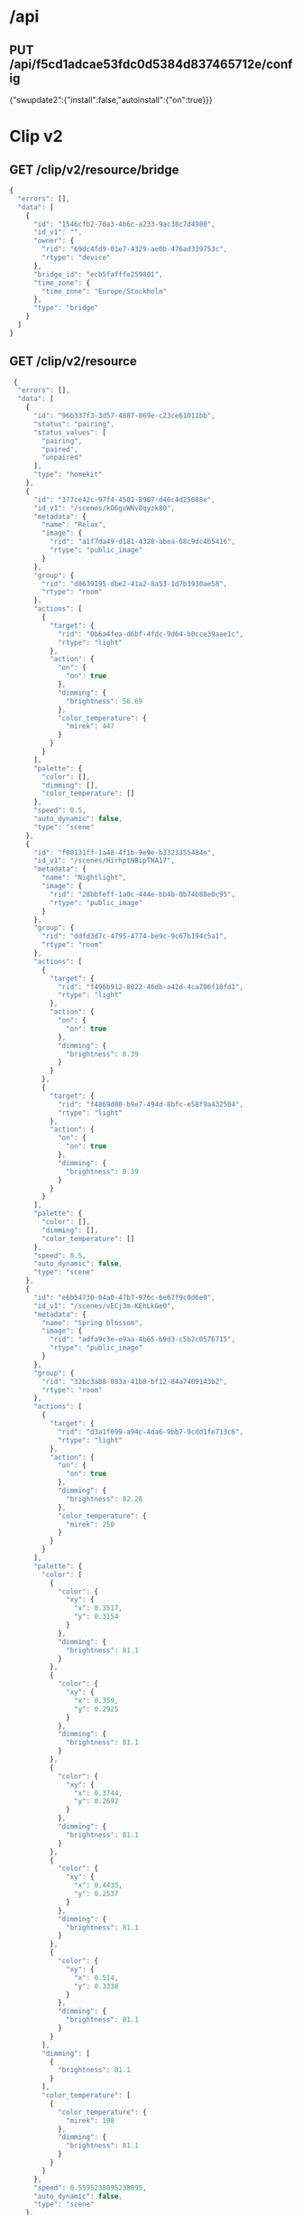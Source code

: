 * /api
** PUT /api/f5cd1adcae53fdc0d5384d837465712e/config
  {"swupdate2":{"install":false,"autoinstall":{"on":true}}}

* Clip v2
** GET /clip/v2/resource/bridge

#+begin_src javascript
{
  "errors": [],
  "data": [
    {
      "id": "1546cfb2-70a3-4b6c-a233-9ac38c7d4980",
      "id_v1": "",
      "owner": {
        "rid": "69dc4fd9-01e7-4329-ae0b-476ad339753c",
        "rtype": "device"
      },
      "bridge_id": "ecb5fafffe259801",
      "time_zone": {
        "time_zone": "Europe/Stockholm"
      },
      "type": "bridge"
    }
  ]
}
#+end_src
  
** GET /clip/v2/resource
#+begin_src javascript
 {
  "errors": [],
  "data": [
    {
      "id": "96b337f3-3d57-4887-869e-c23ce61011bb",
      "status": "pairing",
      "status_values": [
        "pairing",
        "paired",
        "unpaired"
      ],
      "type": "homekit"
    },
    {
      "id": "377ce42c-97f4-4501-8907-d46c4d25088e",
      "id_v1": "/scenes/kO6gcWNv8qyzk80",
      "metadata": {
        "name": "Relax",
        "image": {
          "rid": "a1f7da49-d181-4328-abea-68c9dc4b5416",
          "rtype": "public_image"
        }
      },
      "group": {
        "rid": "d8639195-dbe2-41a2-8a53-1d7b3930ae58",
        "rtype": "room"
      },
      "actions": [
        {
          "target": {
            "rid": "0b6a4fea-d6bf-4fdc-9d64-b0cce39aae1c",
            "rtype": "light"
          },
          "action": {
            "on": {
              "on": true
            },
            "dimming": {
              "brightness": 56.69
            },
            "color_temperature": {
              "mirek": 447
            }
          }
        }
      ],
      "palette": {
        "color": [],
        "dimming": [],
        "color_temperature": []
      },
      "speed": 0.5,
      "auto_dynamic": false,
      "type": "scene"
    },
    {
      "id": "f08131ff-1a48-4f1b-9e9e-b3323355484e",
      "id_v1": "/scenes/HirhptNBipTNA17",
      "metadata": {
        "name": "Nightlight",
        "image": {
          "rid": "28bbfeff-1a0c-444e-bb4b-0b74b88e0c95",
          "rtype": "public_image"
        }
      },
      "group": {
        "rid": "ddfd3d7c-4795-4774-be9c-9c67b194c5a1",
        "rtype": "room"
      },
      "actions": [
        {
          "target": {
            "rid": "f496b912-8022-46db-a42d-4ca706f18fd1",
            "rtype": "light"
          },
          "action": {
            "on": {
              "on": true
            },
            "dimming": {
              "brightness": 0.39
            }
          }
        },
        {
          "target": {
            "rid": "f4869d00-b9e7-494d-8bfc-e58f9a432504",
            "rtype": "light"
          },
          "action": {
            "on": {
              "on": true
            },
            "dimming": {
              "brightness": 0.39
            }
          }
        }
      ],
      "palette": {
        "color": [],
        "dimming": [],
        "color_temperature": []
      },
      "speed": 0.5,
      "auto_dynamic": false,
      "type": "scene"
    },
    {
      "id": "e6b54730-04a0-47b7-976c-6e67f9c0d6e0",
      "id_v1": "/scenes/vECj3m-KEhLkGe0",
      "metadata": {
        "name": "Spring blossom",
        "image": {
          "rid": "adfa9c3e-e9aa-4b65-b9d3-c5b2c0576715",
          "rtype": "public_image"
        }
      },
      "group": {
        "rid": "32bc3a88-083a-41b8-bf12-84a7409143b2",
        "rtype": "room"
      },
      "actions": [
        {
          "target": {
            "rid": "d3a1f099-a94c-4da6-9bb7-9cdd1fe713c6",
            "rtype": "light"
          },
          "action": {
            "on": {
              "on": true
            },
            "dimming": {
              "brightness": 82.28
            },
            "color_temperature": {
              "mirek": 250
            }
          }
        }
      ],
      "palette": {
        "color": [
          {
            "color": {
              "xy": {
                "x": 0.3517,
                "y": 0.3154
              }
            },
            "dimming": {
              "brightness": 81.1
            }
          },
          {
            "color": {
              "xy": {
                "x": 0.359,
                "y": 0.2925
              }
            },
            "dimming": {
              "brightness": 81.1
            }
          },
          {
            "color": {
              "xy": {
                "x": 0.3744,
                "y": 0.2692
              }
            },
            "dimming": {
              "brightness": 81.1
            }
          },
          {
            "color": {
              "xy": {
                "x": 0.4435,
                "y": 0.2537
              }
            },
            "dimming": {
              "brightness": 81.1
            }
          },
          {
            "color": {
              "xy": {
                "x": 0.514,
                "y": 0.3338
              }
            },
            "dimming": {
              "brightness": 81.1
            }
          }
        ],
        "dimming": [
          {
            "brightness": 81.1
          }
        ],
        "color_temperature": [
          {
            "color_temperature": {
              "mirek": 198
            },
            "dimming": {
              "brightness": 81.1
            }
          }
        ]
      },
      "speed": 0.5595238095238095,
      "auto_dynamic": false,
      "type": "scene"
    },
    {
      "id": "91086d46-be1f-4c29-ae60-1dc0cca2f9ef",
      "id_v1": "/scenes/Jq802pc6F91zXwS",
      "metadata": {
        "name": "Dimmed",
        "image": {
          "rid": "8c74b9ba-6e89-4083-a2a7-b10a1e566fed",
          "rtype": "public_image"
        }
      },
      "group": {
        "rid": "32bc3a88-083a-41b8-bf12-84a7409143b2",
        "rtype": "room"
      },
      "actions": [
        {
          "target": {
            "rid": "d3a1f099-a94c-4da6-9bb7-9cdd1fe713c6",
            "rtype": "light"
          },
          "action": {
            "on": {
              "on": true
            },
            "dimming": {
              "brightness": 30.31
            },
            "color_temperature": {
              "mirek": 367
            }
          }
        }
      ],
      "palette": {
        "color": [],
        "dimming": [],
        "color_temperature": []
      },
      "speed": 0.5,
      "auto_dynamic": false,
      "type": "scene"
    },
    {
      "id": "ab77c76a-945f-4ac8-9664-bb0346e9e367",
      "id_v1": "/scenes/gzrbIK8WUSNUbPt",
      "metadata": {
        "name": "Nightlight",
        "image": {
          "rid": "28bbfeff-1a0c-444e-bb4b-0b74b88e0c95",
          "rtype": "public_image"
        }
      },
      "group": {
        "rid": "ce4fed2e-1dfb-4e48-9833-4043523b41c7",
        "rtype": "room"
      },
      "actions": [
        {
          "target": {
            "rid": "ebc4f73d-6aed-464c-a4f4-cc6cd8c43cde",
            "rtype": "light"
          },
          "action": {
            "on": {
              "on": true
            },
            "dimming": {
              "brightness": 0.39
            },
            "color_temperature": {
              "mirek": 447
            }
          }
        }
      ],
      "palette": {
        "color": [
          {
            "color": {
              "xy": {
                "x": 0.561,
                "y": 0.4042
              }
            },
            "dimming": {
              "brightness": 0.0
            }
          }
        ],
        "dimming": [],
        "color_temperature": [
          {
            "color_temperature": {
              "mirek": 447
            },
            "dimming": {
              "brightness": 0.39
            }
          }
        ]
      },
      "speed": 0.5,
      "auto_dynamic": false,
      "type": "scene"
    },
    {
      "id": "456485ab-c765-4dc6-9f7b-8a78b5c6150b",
      "id_v1": "/scenes/4fga1HKg8GYtBF2",
      "metadata": {
        "name": "Relax",
        "image": {
          "rid": "a1f7da49-d181-4328-abea-68c9dc4b5416",
          "rtype": "public_image"
        }
      },
      "group": {
        "rid": "ce4fed2e-1dfb-4e48-9833-4043523b41c7",
        "rtype": "room"
      },
      "actions": [
        {
          "target": {
            "rid": "ebc4f73d-6aed-464c-a4f4-cc6cd8c43cde",
            "rtype": "light"
          },
          "action": {
            "on": {
              "on": true
            },
            "dimming": {
              "brightness": 56.69
            },
            "color_temperature": {
              "mirek": 447
            }
          }
        }
      ],
      "palette": {
        "color": [],
        "dimming": [],
        "color_temperature": []
      },
      "speed": 0.5,
      "auto_dynamic": false,
      "type": "scene"
    },
    {
      "id": "deeb23ef-6dfc-4aff-a1ab-b22f54c843e1",
      "id_v1": "/scenes/ZxXG41ZtblzHAV8",
      "metadata": {
        "name": "Concentrate",
        "image": {
          "rid": "b90c8900-a6b7-422c-a5d3-e170187dbf8c",
          "rtype": "public_image"
        }
      },
      "group": {
        "rid": "d8639195-dbe2-41a2-8a53-1d7b3930ae58",
        "rtype": "room"
      },
      "actions": [
        {
          "target": {
            "rid": "0b6a4fea-d6bf-4fdc-9d64-b0cce39aae1c",
            "rtype": "light"
          },
          "action": {
            "on": {
              "on": true
            },
            "dimming": {
              "brightness": 100.0
            },
            "color_temperature": {
              "mirek": 233
            }
          }
        }
      ],
      "palette": {
        "color": [],
        "dimming": [],
        "color_temperature": []
      },
      "speed": 0.5,
      "auto_dynamic": false,
      "type": "scene"
    },
    {
      "id": "23186b38-a998-4632-8b1d-7272c9499b39",
      "id_v1": "/scenes/euhL3QqqjPAlV6J",
      "metadata": {
        "name": "Sunrise  🌅"
      },
      "group": {
        "rid": "581d7d2d-8cdc-4462-99d4-79182f44b63a",
        "rtype": "room"
      },
      "actions": [
        {
          "target": {
            "rid": "640686ce-9fb6-47fb-8b81-49b2562f12f8",
            "rtype": "light"
          },
          "action": {
            "on": {
              "on": true
            },
            "dimming": {
              "brightness": 29.92
            },
            "color_temperature": {
              "mirek": 153
            }
          }
        },
        {
          "target": {
            "rid": "3607afa7-bd81-4fb6-a694-38231fb912c5",
            "rtype": "light"
          },
          "action": {
            "on": {
              "on": true
            },
            "dimming": {
              "brightness": 61.42
            },
            "color": {
              "xy": {
                "x": 0.5442,
                "y": 0.419
              }
            }
          }
        }
      ],
      "palette": {
        "color": [
          {
            "color": {
              "xy": {
                "x": 0.5442,
                "y": 0.419
              }
            },
            "dimming": {
              "brightness": 61.42
            }
          }
        ],
        "dimming": [],
        "color_temperature": [
          {
            "color_temperature": {
              "mirek": 153
            },
            "dimming": {
              "brightness": 48.43
            }
          }
        ]
      },
      "speed": 0.6031746031746031,
      "auto_dynamic": false,
      "type": "scene"
    },
    {
      "id": "15424787-7d8c-4166-bf28-5182270bc281",
      "id_v1": "/scenes/fLnMh9aBXenXsEM",
      "metadata": {
        "name": "Relax",
        "image": {
          "rid": "a1f7da49-d181-4328-abea-68c9dc4b5416",
          "rtype": "public_image"
        }
      },
      "group": {
        "rid": "9b7589fa-b68c-4b39-a837-3f0c0ccce73a",
        "rtype": "room"
      },
      "actions": [
        {
          "target": {
            "rid": "18153cfe-8bdc-4ec1-b866-a761c2eff249",
            "rtype": "light"
          },
          "action": {
            "on": {
              "on": true
            },
            "dimming": {
              "brightness": 56.3
            },
            "color_temperature": {
              "mirek": 447
            }
          }
        },
        {
          "target": {
            "rid": "8630af91-e448-4b34-ac3a-aeadf96d65cf",
            "rtype": "light"
          },
          "action": {
            "on": {
              "on": true
            },
            "dimming": {
              "brightness": 56.3
            },
            "color_temperature": {
              "mirek": 447
            }
          }
        },
        {
          "target": {
            "rid": "0bc36433-732a-4147-b535-996e84f6581d",
            "rtype": "light"
          },
          "action": {
            "on": {
              "on": true
            },
            "dimming": {
              "brightness": 56.3
            },
            "color_temperature": {
              "mirek": 447
            }
          }
        },
        {
          "target": {
            "rid": "d31255fd-9b4b-4aa9-9024-95cd7ef5a24a",
            "rtype": "light"
          },
          "action": {
            "on": {
              "on": true
            },
            "dimming": {
              "brightness": 56.3
            }
          }
        }
      ],
      "palette": {
        "color": [],
        "dimming": [
          {
            "brightness": 56.3
          }
        ],
        "color_temperature": [
          {
            "color_temperature": {
              "mirek": 447
            },
            "dimming": {
              "brightness": 56.3
            }
          }
        ]
      },
      "speed": 0.6031746031746031,
      "auto_dynamic": false,
      "type": "scene"
    },
    {
      "id": "ef2982d6-693d-446a-8ce8-acdcab34c67c",
      "id_v1": "/scenes/pFkkGFXLsrxkWd6",
      "metadata": {
        "name": "Savanna sunset",
        "image": {
          "rid": "4f2ed241-5aea-4c9d-8028-55d2b111e06f",
          "rtype": "public_image"
        }
      },
      "group": {
        "rid": "32bc3a88-083a-41b8-bf12-84a7409143b2",
        "rtype": "room"
      },
      "actions": [
        {
          "target": {
            "rid": "d3a1f099-a94c-4da6-9bb7-9cdd1fe713c6",
            "rtype": "light"
          },
          "action": {
            "on": {
              "on": true
            },
            "dimming": {
              "brightness": 92.91
            },
            "color_temperature": {
              "mirek": 387
            }
          }
        }
      ],
      "palette": {
        "color": [
          {
            "color": {
              "xy": {
                "x": 0.6563,
                "y": 0.3211
              }
            },
            "dimming": {
              "brightness": 80.71
            }
          },
          {
            "color": {
              "xy": {
                "x": 0.5862,
                "y": 0.3575
              }
            },
            "dimming": {
              "brightness": 80.71
            }
          },
          {
            "color": {
              "xy": {
                "x": 0.5502,
                "y": 0.3655
              }
            },
            "dimming": {
              "brightness": 80.71
            }
          },
          {
            "color": {
              "xy": {
                "x": 0.4577,
                "y": 0.4563
              }
            },
            "dimming": {
              "brightness": 80.71
            }
          },
          {
            "color": {
              "xy": {
                "x": 0.4162,
                "y": 0.4341
              }
            },
            "dimming": {
              "brightness": 80.71
            }
          }
        ],
        "dimming": [
          {
            "brightness": 80.71
          }
        ],
        "color_temperature": [
          {
            "color_temperature": {
              "mirek": 373
            },
            "dimming": {
              "brightness": 80.71
            }
          }
        ]
      },
      "speed": 0.6190476190476191,
      "auto_dynamic": false,
      "type": "scene"
    },
    {
      "id": "2ac575ec-01e7-40be-bb7e-208df420c1c1",
      "id_v1": "/scenes/Mq3ypjV26vhV1ib",
      "metadata": {
        "name": "Relax",
        "image": {
          "rid": "a1f7da49-d181-4328-abea-68c9dc4b5416",
          "rtype": "public_image"
        }
      },
      "group": {
        "rid": "4507426b-1d39-4da5-bec6-0e1dce4bcae9",
        "rtype": "room"
      },
      "actions": [
        {
          "target": {
            "rid": "bdafb1f9-e28c-4e75-92c0-3a35423b7eee",
            "rtype": "light"
          },
          "action": {
            "on": {
              "on": true
            },
            "dimming": {
              "brightness": 56.69
            },
            "color_temperature": {
              "mirek": 447
            }
          }
        }
      ],
      "palette": {
        "color": [],
        "dimming": [],
        "color_temperature": [
          {
            "color_temperature": {
              "mirek": 447
            },
            "dimming": {
              "brightness": 56.69
            }
          }
        ]
      },
      "speed": 0.5,
      "auto_dynamic": false,
      "type": "scene"
    },
    {
      "id": "f543e6a8-f09d-4719-bb6a-4bfbaff82dd7",
      "id_v1": "/scenes/hXEjB9vKwdKTNyL",
      "metadata": {
        "name": "Read",
        "image": {
          "rid": "e101a77f-9984-4f61-aac8-15741983c656",
          "rtype": "public_image"
        }
      },
      "group": {
        "rid": "32bc3a88-083a-41b8-bf12-84a7409143b2",
        "rtype": "room"
      },
      "actions": [
        {
          "target": {
            "rid": "d3a1f099-a94c-4da6-9bb7-9cdd1fe713c6",
            "rtype": "light"
          },
          "action": {
            "on": {
              "on": true
            },
            "dimming": {
              "brightness": 100.0
            },
            "color_temperature": {
              "mirek": 346
            }
          }
        }
      ],
      "palette": {
        "color": [],
        "dimming": [],
        "color_temperature": [
          {
            "color_temperature": {
              "mirek": 346
            },
            "dimming": {
              "brightness": 100.0
            }
          }
        ]
      },
      "speed": 0.5,
      "auto_dynamic": false,
      "type": "scene"
    },
    {
      "id": "e0119eb4-aa91-4b76-aae4-efa654e1605e",
      "id_v1": "/scenes/tMZyITsfIzULPnR",
      "metadata": {
        "name": "Day"
      },
      "group": {
        "rid": "581d7d2d-8cdc-4462-99d4-79182f44b63a",
        "rtype": "room"
      },
      "actions": [
        {
          "target": {
            "rid": "640686ce-9fb6-47fb-8b81-49b2562f12f8",
            "rtype": "light"
          },
          "action": {
            "on": {
              "on": true
            },
            "dimming": {
              "brightness": 25.98
            },
            "color_temperature": {
              "mirek": 298
            }
          }
        },
        {
          "target": {
            "rid": "3607afa7-bd81-4fb6-a694-38231fb912c5",
            "rtype": "light"
          },
          "action": {
            "on": {
              "on": true
            },
            "dimming": {
              "brightness": 60.24
            },
            "color_temperature": {
              "mirek": 193
            }
          }
        }
      ],
      "palette": {
        "color": [],
        "dimming": [],
        "color_temperature": [
          {
            "color_temperature": {
              "mirek": 298
            },
            "dimming": {
              "brightness": 25.98
            }
          }
        ]
      },
      "speed": 0.6031746031746031,
      "auto_dynamic": false,
      "type": "scene"
    },
    {
      "id": "43be2493-5b30-4932-8fb5-7150f60aba3d",
      "id_v1": "/scenes/BkPFerdCjoxyDFS",
      "metadata": {
        "name": "Concentrate",
        "image": {
          "rid": "b90c8900-a6b7-422c-a5d3-e170187dbf8c",
          "rtype": "public_image"
        }
      },
      "group": {
        "rid": "4507426b-1d39-4da5-bec6-0e1dce4bcae9",
        "rtype": "room"
      },
      "actions": [
        {
          "target": {
            "rid": "bdafb1f9-e28c-4e75-92c0-3a35423b7eee",
            "rtype": "light"
          },
          "action": {
            "on": {
              "on": true
            },
            "dimming": {
              "brightness": 100.0
            },
            "color_temperature": {
              "mirek": 233
            }
          }
        }
      ],
      "palette": {
        "color": [],
        "dimming": [],
        "color_temperature": []
      },
      "speed": 0.5,
      "auto_dynamic": false,
      "type": "scene"
    },
    {
      "id": "bc9bd86d-b5f6-4285-812c-bde48cc9195b",
      "id_v1": "/scenes/adYzlGM8G7W5HET",
      "metadata": {
        "name": "Bright",
        "image": {
          "rid": "732ff1d9-76a7-4630-aad0-c8acc499bb0b",
          "rtype": "public_image"
        }
      },
      "group": {
        "rid": "ddfd3d7c-4795-4774-be9c-9c67b194c5a1",
        "rtype": "room"
      },
      "actions": [
        {
          "target": {
            "rid": "f496b912-8022-46db-a42d-4ca706f18fd1",
            "rtype": "light"
          },
          "action": {
            "on": {
              "on": true
            },
            "dimming": {
              "brightness": 100.0
            }
          }
        },
        {
          "target": {
            "rid": "f4869d00-b9e7-494d-8bfc-e58f9a432504",
            "rtype": "light"
          },
          "action": {
            "on": {
              "on": true
            },
            "dimming": {
              "brightness": 100.0
            }
          }
        }
      ],
      "palette": {
        "color": [],
        "dimming": [],
        "color_temperature": []
      },
      "speed": 0.5,
      "auto_dynamic": false,
      "type": "scene"
    },
    {
      "id": "fc736cbb-fd7d-4c85-afb8-e6677322e752",
      "id_v1": "/scenes/WjpOM1YxWJA54x6",
      "metadata": {
        "name": "Nightlight",
        "image": {
          "rid": "28bbfeff-1a0c-444e-bb4b-0b74b88e0c95",
          "rtype": "public_image"
        }
      },
      "group": {
        "rid": "4507426b-1d39-4da5-bec6-0e1dce4bcae9",
        "rtype": "room"
      },
      "actions": [
        {
          "target": {
            "rid": "bdafb1f9-e28c-4e75-92c0-3a35423b7eee",
            "rtype": "light"
          },
          "action": {
            "on": {
              "on": true
            },
            "dimming": {
              "brightness": 0.39
            },
            "color_temperature": {
              "mirek": 447
            }
          }
        }
      ],
      "palette": {
        "color": [],
        "dimming": [],
        "color_temperature": []
      },
      "speed": 0.5,
      "auto_dynamic": false,
      "type": "scene"
    },
    {
      "id": "741e2788-bfd4-4daa-a651-d6fc67e60717",
      "id_v1": "/scenes/mWBG2q6mNpHAbGy",
      "metadata": {
        "name": "Bright",
        "image": {
          "rid": "732ff1d9-76a7-4630-aad0-c8acc499bb0b",
          "rtype": "public_image"
        }
      },
      "group": {
        "rid": "e9d97c83-2488-4c58-8ccc-113e4423f199",
        "rtype": "room"
      },
      "actions": [
        {
          "target": {
            "rid": "ac483b54-be97-4178-ba14-85a926940835",
            "rtype": "light"
          },
          "action": {
            "on": {
              "on": true
            },
            "dimming": {
              "brightness": 100.0
            }
          }
        }
      ],
      "palette": {
        "color": [],
        "dimming": [],
        "color_temperature": []
      },
      "speed": 0.5,
      "auto_dynamic": false,
      "type": "scene"
    },
    {
      "id": "6f2bb98f-0481-4c15-8887-fe45f34edbfc",
      "id_v1": "/scenes/pfo8JWkvYnOJDsL",
      "metadata": {
        "name": "Concentrate",
        "image": {
          "rid": "b90c8900-a6b7-422c-a5d3-e170187dbf8c",
          "rtype": "public_image"
        }
      },
      "group": {
        "rid": "32bc3a88-083a-41b8-bf12-84a7409143b2",
        "rtype": "room"
      },
      "actions": [
        {
          "target": {
            "rid": "d3a1f099-a94c-4da6-9bb7-9cdd1fe713c6",
            "rtype": "light"
          },
          "action": {
            "on": {
              "on": true
            },
            "dimming": {
              "brightness": 100.0
            },
            "color_temperature": {
              "mirek": 250
            }
          }
        }
      ],
      "palette": {
        "color": [],
        "dimming": [],
        "color_temperature": [
          {
            "color_temperature": {
              "mirek": 250
            },
            "dimming": {
              "brightness": 100.0
            }
          }
        ]
      },
      "speed": 0.5,
      "auto_dynamic": false,
      "type": "scene"
    },
    {
      "id": "f23f87fb-c870-42fd-92b6-9a256c12ced4",
      "id_v1": "/scenes/ULEZXDnazIri6rC",
      "metadata": {
        "name": "Tropical twilight",
        "image": {
          "rid": "a6a03e6a-fe6e-45bc-b686-878137f3ba91",
          "rtype": "public_image"
        }
      },
      "group": {
        "rid": "4507426b-1d39-4da5-bec6-0e1dce4bcae9",
        "rtype": "room"
      },
      "actions": [
        {
          "target": {
            "rid": "bdafb1f9-e28c-4e75-92c0-3a35423b7eee",
            "rtype": "light"
          },
          "action": {
            "on": {
              "on": true
            },
            "dimming": {
              "brightness": 73.23
            },
            "color_temperature": {
              "mirek": 322
            }
          }
        }
      ],
      "palette": {
        "color": [
          {
            "color": {
              "xy": {
                "x": 0.5802,
                "y": 0.3952
              }
            },
            "dimming": {
              "brightness": 43.7
            }
          },
          {
            "color": {
              "xy": {
                "x": 0.5632,
                "y": 0.3841
              }
            },
            "dimming": {
              "brightness": 43.7
            }
          },
          {
            "color": {
              "xy": {
                "x": 0.4563,
                "y": 0.3607
              }
            },
            "dimming": {
              "brightness": 43.7
            }
          },
          {
            "color": {
              "xy": {
                "x": 0.3632,
                "y": 0.2877
              }
            },
            "dimming": {
              "brightness": 43.7
            }
          },
          {
            "color": {
              "xy": {
                "x": 0.294,
                "y": 0.223
              }
            },
            "dimming": {
              "brightness": 43.7
            }
          }
        ],
        "dimming": [
          {
            "brightness": 43.7
          }
        ],
        "color_temperature": [
          {
            "color_temperature": {
              "mirek": 306
            },
            "dimming": {
              "brightness": 43.7
            }
          }
        ]
      },
      "speed": 0.6388888888888888,
      "auto_dynamic": false,
      "type": "scene"
    },
    {
      "id": "8275ec25-f961-4399-b2bb-dcb15014e270",
      "id_v1": "/scenes/p74dYwuEFAqP6uG",
      "metadata": {
        "name": "Tropical twilight",
        "image": {
          "rid": "a6a03e6a-fe6e-45bc-b686-878137f3ba91",
          "rtype": "public_image"
        }
      },
      "group": {
        "rid": "ce4fed2e-1dfb-4e48-9833-4043523b41c7",
        "rtype": "room"
      },
      "actions": [
        {
          "target": {
            "rid": "ebc4f73d-6aed-464c-a4f4-cc6cd8c43cde",
            "rtype": "light"
          },
          "action": {
            "on": {
              "on": true
            },
            "dimming": {
              "brightness": 73.23
            },
            "color_temperature": {
              "mirek": 322
            }
          }
        }
      ],
      "palette": {
        "color": [
          {
            "color": {
              "xy": {
                "x": 0.5802,
                "y": 0.3952
              }
            },
            "dimming": {
              "brightness": 43.7
            }
          },
          {
            "color": {
              "xy": {
                "x": 0.5632,
                "y": 0.3841
              }
            },
            "dimming": {
              "brightness": 43.7
            }
          },
          {
            "color": {
              "xy": {
                "x": 0.4563,
                "y": 0.3607
              }
            },
            "dimming": {
              "brightness": 43.7
            }
          },
          {
            "color": {
              "xy": {
                "x": 0.3632,
                "y": 0.2877
              }
            },
            "dimming": {
              "brightness": 43.7
            }
          },
          {
            "color": {
              "xy": {
                "x": 0.294,
                "y": 0.223
              }
            },
            "dimming": {
              "brightness": 43.7
            }
          }
        ],
        "dimming": [
          {
            "brightness": 43.7
          }
        ],
        "color_temperature": [
          {
            "color_temperature": {
              "mirek": 306
            },
            "dimming": {
              "brightness": 43.7
            }
          }
        ]
      },
      "speed": 0.6388888888888888,
      "auto_dynamic": false,
      "type": "scene"
    },
    {
      "id": "f259c116-69b6-4025-b449-3a1d80992a95",
      "id_v1": "/scenes/08w--9lgfTS4x5O",
      "metadata": {
        "name": "Relax",
        "image": {
          "rid": "a1f7da49-d181-4328-abea-68c9dc4b5416",
          "rtype": "public_image"
        }
      },
      "group": {
        "rid": "32bc3a88-083a-41b8-bf12-84a7409143b2",
        "rtype": "room"
      },
      "actions": [
        {
          "target": {
            "rid": "d3a1f099-a94c-4da6-9bb7-9cdd1fe713c6",
            "rtype": "light"
          },
          "action": {
            "on": {
              "on": true
            },
            "dimming": {
              "brightness": 56.69
            },
            "color_temperature": {
              "mirek": 447
            }
          }
        }
      ],
      "palette": {
        "color": [],
        "dimming": [],
        "color_temperature": []
      },
      "speed": 0.5,
      "auto_dynamic": false,
      "type": "scene"
    },
    {
      "id": "5720f782-444c-4b58-a6b5-0888c7b316f6",
      "id_v1": "/scenes/TwaJxfH2zKWGlrQ",
      "metadata": {
        "name": "Read",
        "image": {
          "rid": "e101a77f-9984-4f61-aac8-15741983c656",
          "rtype": "public_image"
        }
      },
      "group": {
        "rid": "4507426b-1d39-4da5-bec6-0e1dce4bcae9",
        "rtype": "room"
      },
      "actions": [
        {
          "target": {
            "rid": "bdafb1f9-e28c-4e75-92c0-3a35423b7eee",
            "rtype": "light"
          },
          "action": {
            "on": {
              "on": true
            },
            "dimming": {
              "brightness": 100.0
            },
            "color_temperature": {
              "mirek": 346
            }
          }
        }
      ],
      "palette": {
        "color": [],
        "dimming": [],
        "color_temperature": []
      },
      "speed": 0.5,
      "auto_dynamic": false,
      "type": "scene"
    },
    {
      "id": "17eab403-d58c-4a3e-9c77-9a98361d7bde",
      "id_v1": "/scenes/Ihc651Du7MfA2Xz",
      "metadata": {
        "name": "Bright",
        "image": {
          "rid": "732ff1d9-76a7-4630-aad0-c8acc499bb0b",
          "rtype": "public_image"
        }
      },
      "group": {
        "rid": "5275317f-dc25-4a07-a35e-3ff349de557d",
        "rtype": "room"
      },
      "actions": [
        {
          "target": {
            "rid": "bca61a7f-0471-4ac0-9500-0a43d291179a",
            "rtype": "light"
          },
          "action": {
            "on": {
              "on": true
            },
            "dimming": {
              "brightness": 100.0
            },
            "color": {
              "xy": {
                "x": 0.4584,
                "y": 0.41
              }
            },
            "color_temperature": {
              "mirek": 366
            }
          }
        }
      ],
      "palette": {
        "color": [],
        "dimming": [],
        "color_temperature": []
      },
      "speed": 0.5,
      "auto_dynamic": false,
      "type": "scene"
    },
    {
      "id": "ecc278fc-87ea-44e1-93ae-b6f8bb2d9712",
      "id_v1": "/scenes/tMLW1z-hoEZphTH",
      "metadata": {
        "name": "Read",
        "image": {
          "rid": "e101a77f-9984-4f61-aac8-15741983c656",
          "rtype": "public_image"
        }
      },
      "group": {
        "rid": "581d7d2d-8cdc-4462-99d4-79182f44b63a",
        "rtype": "room"
      },
      "actions": [
        {
          "target": {
            "rid": "640686ce-9fb6-47fb-8b81-49b2562f12f8",
            "rtype": "light"
          },
          "action": {
            "on": {
              "on": true
            },
            "dimming": {
              "brightness": 100.0
            },
            "color_temperature": {
              "mirek": 367
            }
          }
        },
        {
          "target": {
            "rid": "3607afa7-bd81-4fb6-a694-38231fb912c5",
            "rtype": "light"
          },
          "action": {
            "on": {
              "on": true
            },
            "dimming": {
              "brightness": 100.0
            },
            "color_temperature": {
              "mirek": 367
            }
          }
        }
      ],
      "palette": {
        "color": [],
        "dimming": [],
        "color_temperature": [
          {
            "color_temperature": {
              "mirek": 367
            },
            "dimming": {
              "brightness": 100.0
            }
          }
        ]
      },
      "speed": 0.5,
      "auto_dynamic": false,
      "type": "scene"
    },
    {
      "id": "d98ae2ca-3c1c-4485-928a-837c9d98daaa",
      "id_v1": "/scenes/WZ1U6rXAAZ9IJxM",
      "metadata": {
        "name": "Energize",
        "image": {
          "rid": "7fd2ccc5-5749-4142-b7a5-66405a676f03",
          "rtype": "public_image"
        }
      },
      "group": {
        "rid": "4507426b-1d39-4da5-bec6-0e1dce4bcae9",
        "rtype": "room"
      },
      "actions": [
        {
          "target": {
            "rid": "bdafb1f9-e28c-4e75-92c0-3a35423b7eee",
            "rtype": "light"
          },
          "action": {
            "on": {
              "on": true
            },
            "dimming": {
              "brightness": 100.0
            },
            "color_temperature": {
              "mirek": 156
            }
          }
        }
      ],
      "palette": {
        "color": [],
        "dimming": [],
        "color_temperature": []
      },
      "speed": 0.5,
      "auto_dynamic": false,
      "type": "scene"
    },
    {
      "id": "ed4aafca-5c06-4eda-882a-01feae5db435",
      "id_v1": "/scenes/N-BFC6SBBosLGxi",
      "metadata": {
        "name": "Dimmed",
        "image": {
          "rid": "8c74b9ba-6e89-4083-a2a7-b10a1e566fed",
          "rtype": "public_image"
        }
      },
      "group": {
        "rid": "4507426b-1d39-4da5-bec6-0e1dce4bcae9",
        "rtype": "room"
      },
      "actions": [
        {
          "target": {
            "rid": "bdafb1f9-e28c-4e75-92c0-3a35423b7eee",
            "rtype": "light"
          },
          "action": {
            "on": {
              "on": true
            },
            "dimming": {
              "brightness": 30.31
            },
            "color_temperature": {
              "mirek": 367
            }
          }
        }
      ],
      "palette": {
        "color": [],
        "dimming": [],
        "color_temperature": []
      },
      "speed": 0.5,
      "auto_dynamic": false,
      "type": "scene"
    },
    {
      "id": "3940435e-1a3f-4cc8-aeae-d943841935b8",
      "id_v1": "/scenes/X0vwO2ics-yQUSg",
      "metadata": {
        "name": "Energize",
        "image": {
          "rid": "7fd2ccc5-5749-4142-b7a5-66405a676f03",
          "rtype": "public_image"
        }
      },
      "group": {
        "rid": "d8639195-dbe2-41a2-8a53-1d7b3930ae58",
        "rtype": "room"
      },
      "actions": [
        {
          "target": {
            "rid": "0b6a4fea-d6bf-4fdc-9d64-b0cce39aae1c",
            "rtype": "light"
          },
          "action": {
            "on": {
              "on": true
            },
            "dimming": {
              "brightness": 100.0
            },
            "color_temperature": {
              "mirek": 200
            }
          }
        }
      ],
      "palette": {
        "color": [],
        "dimming": [],
        "color_temperature": []
      },
      "speed": 0.5,
      "auto_dynamic": false,
      "type": "scene"
    },
    {
      "id": "3061dc7a-418f-4c3f-a044-6974722df9f4",
      "id_v1": "/scenes/yHrWc3l5Pu7lyOJ",
      "metadata": {
        "name": "Dimmed",
        "image": {
          "rid": "8c74b9ba-6e89-4083-a2a7-b10a1e566fed",
          "rtype": "public_image"
        }
      },
      "group": {
        "rid": "5275317f-dc25-4a07-a35e-3ff349de557d",
        "rtype": "room"
      },
      "actions": [
        {
          "target": {
            "rid": "bca61a7f-0471-4ac0-9500-0a43d291179a",
            "rtype": "light"
          },
          "action": {
            "on": {
              "on": true
            },
            "dimming": {
              "brightness": 30.31
            },
            "color": {
              "xy": {
                "x": 0.4584,
                "y": 0.41
              }
            },
            "color_temperature": {
              "mirek": 366
            }
          }
        }
      ],
      "palette": {
        "color": [],
        "dimming": [],
        "color_temperature": []
      },
      "speed": 0.5,
      "auto_dynamic": false,
      "type": "scene"
    },
    {
      "id": "42b18f46-b30a-4f50-88d2-ad5e1f636342",
      "id_v1": "/scenes/u0ixqXlIldzDGE2",
      "metadata": {
        "name": "Bright",
        "image": {
          "rid": "732ff1d9-76a7-4630-aad0-c8acc499bb0b",
          "rtype": "public_image"
        }
      },
      "group": {
        "rid": "ce4fed2e-1dfb-4e48-9833-4043523b41c7",
        "rtype": "room"
      },
      "actions": [
        {
          "target": {
            "rid": "ebc4f73d-6aed-464c-a4f4-cc6cd8c43cde",
            "rtype": "light"
          },
          "action": {
            "on": {
              "on": true
            },
            "dimming": {
              "brightness": 100.0
            },
            "color_temperature": {
              "mirek": 367
            }
          }
        }
      ],
      "palette": {
        "color": [],
        "dimming": [],
        "color_temperature": []
      },
      "speed": 0.5,
      "auto_dynamic": false,
      "type": "scene"
    },
    {
      "id": "d8874ed8-9ff3-44b9-8603-566cdd52d42e",
      "id_v1": "/scenes/vYftrtaYxxChEQq",
      "metadata": {
        "name": "Arctic aurora",
        "image": {
          "rid": "1e42b2e8-d02e-40d2-9c8d-b1fd8216c686",
          "rtype": "public_image"
        }
      },
      "group": {
        "rid": "ce4fed2e-1dfb-4e48-9833-4043523b41c7",
        "rtype": "room"
      },
      "actions": [
        {
          "target": {
            "rid": "ebc4f73d-6aed-464c-a4f4-cc6cd8c43cde",
            "rtype": "light"
          },
          "action": {
            "on": {
              "on": true
            },
            "dimming": {
              "brightness": 58.66
            },
            "color_temperature": {
              "mirek": 153
            }
          }
        }
      ],
      "palette": {
        "color": [
          {
            "color": {
              "xy": {
                "x": 0.2439,
                "y": 0.3791
              }
            },
            "dimming": {
              "brightness": 30.71
            }
          },
          {
            "color": {
              "xy": {
                "x": 0.1654,
                "y": 0.3959
              }
            },
            "dimming": {
              "brightness": 30.71
            }
          },
          {
            "color": {
              "xy": {
                "x": 0.1829,
                "y": 0.3021
              }
            },
            "dimming": {
              "brightness": 30.71
            }
          },
          {
            "color": {
              "xy": {
                "x": 0.1559,
                "y": 0.2699
              }
            },
            "dimming": {
              "brightness": 30.71
            }
          },
          {
            "color": {
              "xy": {
                "x": 0.2004,
                "y": 0.2469
              }
            },
            "dimming": {
              "brightness": 30.71
            }
          }
        ],
        "dimming": [
          {
            "brightness": 30.71
          }
        ],
        "color_temperature": [
          {
            "color_temperature": {
              "mirek": 154
            },
            "dimming": {
              "brightness": 30.71
            }
          }
        ]
      },
      "speed": 0.6388888888888888,
      "auto_dynamic": false,
      "type": "scene"
    },
    {
      "id": "1913dcd2-f4cf-4fc7-80a1-f0b99ca02dd3",
      "id_v1": "/scenes/lL57JoaTDAWShME",
      "metadata": {
        "name": "Savanna sunset",
        "image": {
          "rid": "4f2ed241-5aea-4c9d-8028-55d2b111e06f",
          "rtype": "public_image"
        }
      },
      "group": {
        "rid": "4507426b-1d39-4da5-bec6-0e1dce4bcae9",
        "rtype": "room"
      },
      "actions": [
        {
          "target": {
            "rid": "bdafb1f9-e28c-4e75-92c0-3a35423b7eee",
            "rtype": "light"
          },
          "action": {
            "on": {
              "on": true
            },
            "dimming": {
              "brightness": 92.91
            },
            "color_temperature": {
              "mirek": 387
            }
          }
        }
      ],
      "palette": {
        "color": [
          {
            "color": {
              "xy": {
                "x": 0.6563,
                "y": 0.3211
              }
            },
            "dimming": {
              "brightness": 80.71
            }
          },
          {
            "color": {
              "xy": {
                "x": 0.5862,
                "y": 0.3575
              }
            },
            "dimming": {
              "brightness": 80.71
            }
          },
          {
            "color": {
              "xy": {
                "x": 0.5502,
                "y": 0.3655
              }
            },
            "dimming": {
              "brightness": 80.71
            }
          },
          {
            "color": {
              "xy": {
                "x": 0.4577,
                "y": 0.4563
              }
            },
            "dimming": {
              "brightness": 80.71
            }
          },
          {
            "color": {
              "xy": {
                "x": 0.4162,
                "y": 0.4341
              }
            },
            "dimming": {
              "brightness": 80.71
            }
          }
        ],
        "dimming": [
          {
            "brightness": 80.71
          }
        ],
        "color_temperature": [
          {
            "color_temperature": {
              "mirek": 373
            },
            "dimming": {
              "brightness": 80.71
            }
          }
        ]
      },
      "speed": 0.6190476190476191,
      "auto_dynamic": false,
      "type": "scene"
    },
    {
      "id": "4d975c18-565f-48f5-a5ea-eba791e0a494",
      "id_v1": "/scenes/PKf2hIX5YrFCgIX",
      "metadata": {
        "name": "Nightlight",
        "image": {
          "rid": "28bbfeff-1a0c-444e-bb4b-0b74b88e0c95",
          "rtype": "public_image"
        }
      },
      "group": {
        "rid": "d8639195-dbe2-41a2-8a53-1d7b3930ae58",
        "rtype": "room"
      },
      "actions": [
        {
          "target": {
            "rid": "0b6a4fea-d6bf-4fdc-9d64-b0cce39aae1c",
            "rtype": "light"
          },
          "action": {
            "on": {
              "on": true
            },
            "dimming": {
              "brightness": 0.39
            },
            "color_temperature": {
              "mirek": 454
            }
          }
        }
      ],
      "palette": {
        "color": [],
        "dimming": [],
        "color_temperature": []
      },
      "speed": 0.5,
      "auto_dynamic": false,
      "type": "scene"
    },
    {
      "id": "0bd034ad-6887-41ff-a390-7bcacd7a1aa8",
      "id_v1": "/scenes/tPmsVkzEb2b41lH",
      "metadata": {
        "name": "Concentrate",
        "image": {
          "rid": "b90c8900-a6b7-422c-a5d3-e170187dbf8c",
          "rtype": "public_image"
        }
      },
      "group": {
        "rid": "ce4fed2e-1dfb-4e48-9833-4043523b41c7",
        "rtype": "room"
      },
      "actions": [
        {
          "target": {
            "rid": "ebc4f73d-6aed-464c-a4f4-cc6cd8c43cde",
            "rtype": "light"
          },
          "action": {
            "on": {
              "on": true
            },
            "dimming": {
              "brightness": 100.0
            },
            "color_temperature": {
              "mirek": 233
            }
          }
        }
      ],
      "palette": {
        "color": [],
        "dimming": [],
        "color_temperature": []
      },
      "speed": 0.5,
      "auto_dynamic": false,
      "type": "scene"
    },
    {
      "id": "a7a8579b-4417-4ffc-9a34-6cfeaafd85ae",
      "id_v1": "/scenes/6Xnael8yCGorZ7n",
      "metadata": {
        "name": "Dimmed",
        "image": {
          "rid": "8c74b9ba-6e89-4083-a2a7-b10a1e566fed",
          "rtype": "public_image"
        }
      },
      "group": {
        "rid": "ce4fed2e-1dfb-4e48-9833-4043523b41c7",
        "rtype": "room"
      },
      "actions": [
        {
          "target": {
            "rid": "ebc4f73d-6aed-464c-a4f4-cc6cd8c43cde",
            "rtype": "light"
          },
          "action": {
            "on": {
              "on": true
            },
            "dimming": {
              "brightness": 30.31
            },
            "color_temperature": {
              "mirek": 367
            }
          }
        }
      ],
      "palette": {
        "color": [],
        "dimming": [],
        "color_temperature": []
      },
      "speed": 0.5,
      "auto_dynamic": false,
      "type": "scene"
    },
    {
      "id": "b157e96d-2a2e-4cbe-84c6-aa11a0c1d3e6",
      "id_v1": "/scenes/-boE4lHcVhIFSmN",
      "metadata": {
        "name": "Bright",
        "image": {
          "rid": "732ff1d9-76a7-4630-aad0-c8acc499bb0b",
          "rtype": "public_image"
        }
      },
      "group": {
        "rid": "e4b0ca1d-d9a5-4a92-9ace-1eca930af209",
        "rtype": "room"
      },
      "actions": [
        {
          "target": {
            "rid": "7a13fe24-5c01-4e07-b076-4ac8ab0fe406",
            "rtype": "light"
          },
          "action": {
            "on": {
              "on": true
            },
            "dimming": {
              "brightness": 100.0
            },
            "color_temperature": {
              "mirek": 366
            }
          }
        }
      ],
      "palette": {
        "color": [],
        "dimming": [],
        "color_temperature": []
      },
      "speed": 0.5,
      "auto_dynamic": false,
      "type": "scene"
    },
    {
      "id": "99821a6e-ea97-4ea7-8521-e244c18bfcf3",
      "id_v1": "/scenes/9oaLrol6-PO6PBQ",
      "metadata": {
        "name": "Arctic aurora",
        "image": {
          "rid": "1e42b2e8-d02e-40d2-9c8d-b1fd8216c686",
          "rtype": "public_image"
        }
      },
      "group": {
        "rid": "4507426b-1d39-4da5-bec6-0e1dce4bcae9",
        "rtype": "room"
      },
      "actions": [
        {
          "target": {
            "rid": "bdafb1f9-e28c-4e75-92c0-3a35423b7eee",
            "rtype": "light"
          },
          "action": {
            "on": {
              "on": true
            },
            "dimming": {
              "brightness": 58.66
            },
            "color_temperature": {
              "mirek": 153
            }
          }
        }
      ],
      "palette": {
        "color": [
          {
            "color": {
              "xy": {
                "x": 0.2439,
                "y": 0.3791
              }
            },
            "dimming": {
              "brightness": 30.71
            }
          },
          {
            "color": {
              "xy": {
                "x": 0.1654,
                "y": 0.3959
              }
            },
            "dimming": {
              "brightness": 30.71
            }
          },
          {
            "color": {
              "xy": {
                "x": 0.1829,
                "y": 0.3021
              }
            },
            "dimming": {
              "brightness": 30.71
            }
          },
          {
            "color": {
              "xy": {
                "x": 0.1559,
                "y": 0.2699
              }
            },
            "dimming": {
              "brightness": 30.71
            }
          },
          {
            "color": {
              "xy": {
                "x": 0.2004,
                "y": 0.2469
              }
            },
            "dimming": {
              "brightness": 30.71
            }
          }
        ],
        "dimming": [
          {
            "brightness": 30.71
          }
        ],
        "color_temperature": [
          {
            "color_temperature": {
              "mirek": 154
            },
            "dimming": {
              "brightness": 30.71
            }
          }
        ]
      },
      "speed": 0.6388888888888888,
      "auto_dynamic": false,
      "type": "scene"
    },
    {
      "id": "062d7f38-765d-43ad-87f6-d3039fa2a736",
      "id_v1": "/scenes/z3kn-CDJ4aFtckT",
      "metadata": {
        "name": "Dimmed",
        "image": {
          "rid": "8c74b9ba-6e89-4083-a2a7-b10a1e566fed",
          "rtype": "public_image"
        }
      },
      "group": {
        "rid": "e9d97c83-2488-4c58-8ccc-113e4423f199",
        "rtype": "room"
      },
      "actions": [
        {
          "target": {
            "rid": "ac483b54-be97-4178-ba14-85a926940835",
            "rtype": "light"
          },
          "action": {
            "on": {
              "on": true
            },
            "dimming": {
              "brightness": 30.31
            }
          }
        }
      ],
      "palette": {
        "color": [],
        "dimming": [],
        "color_temperature": []
      },
      "speed": 0.5,
      "auto_dynamic": false,
      "type": "scene"
    },
    {
      "id": "595177db-467e-4c86-ab57-f90f993101d7",
      "id_v1": "/scenes/sLcb1f7tQFM08yR",
      "metadata": {
        "name": "Spring blossom",
        "image": {
          "rid": "adfa9c3e-e9aa-4b65-b9d3-c5b2c0576715",
          "rtype": "public_image"
        }
      },
      "group": {
        "rid": "4507426b-1d39-4da5-bec6-0e1dce4bcae9",
        "rtype": "room"
      },
      "actions": [
        {
          "target": {
            "rid": "bdafb1f9-e28c-4e75-92c0-3a35423b7eee",
            "rtype": "light"
          },
          "action": {
            "on": {
              "on": true
            },
            "dimming": {
              "brightness": 82.28
            },
            "color_temperature": {
              "mirek": 215
            }
          }
        }
      ],
      "palette": {
        "color": [
          {
            "color": {
              "xy": {
                "x": 0.3517,
                "y": 0.3154
              }
            },
            "dimming": {
              "brightness": 81.1
            }
          },
          {
            "color": {
              "xy": {
                "x": 0.359,
                "y": 0.2925
              }
            },
            "dimming": {
              "brightness": 81.1
            }
          },
          {
            "color": {
              "xy": {
                "x": 0.3744,
                "y": 0.2692
              }
            },
            "dimming": {
              "brightness": 81.1
            }
          },
          {
            "color": {
              "xy": {
                "x": 0.4435,
                "y": 0.2537
              }
            },
            "dimming": {
              "brightness": 81.1
            }
          },
          {
            "color": {
              "xy": {
                "x": 0.514,
                "y": 0.3338
              }
            },
            "dimming": {
              "brightness": 81.1
            }
          }
        ],
        "dimming": [
          {
            "brightness": 81.1
          }
        ],
        "color_temperature": [
          {
            "color_temperature": {
              "mirek": 198
            },
            "dimming": {
              "brightness": 81.1
            }
          }
        ]
      },
      "speed": 0.5595238095238095,
      "auto_dynamic": false,
      "type": "scene"
    },
    {
      "id": "9ba08d1a-45e6-4f24-8dec-70c3a54503a9",
      "id_v1": "/scenes/GIgCh6xd5U125nE",
      "metadata": {
        "name": "Dimmed",
        "image": {
          "rid": "8c74b9ba-6e89-4083-a2a7-b10a1e566fed",
          "rtype": "public_image"
        }
      },
      "group": {
        "rid": "ddfd3d7c-4795-4774-be9c-9c67b194c5a1",
        "rtype": "room"
      },
      "actions": [
        {
          "target": {
            "rid": "f496b912-8022-46db-a42d-4ca706f18fd1",
            "rtype": "light"
          },
          "action": {
            "on": {
              "on": true
            },
            "dimming": {
              "brightness": 30.31
            }
          }
        },
        {
          "target": {
            "rid": "f4869d00-b9e7-494d-8bfc-e58f9a432504",
            "rtype": "light"
          },
          "action": {
            "on": {
              "on": true
            },
            "dimming": {
              "brightness": 30.31
            }
          }
        }
      ],
      "palette": {
        "color": [],
        "dimming": [],
        "color_temperature": []
      },
      "speed": 0.5,
      "auto_dynamic": false,
      "type": "scene"
    },
    {
      "id": "108c23e0-5e20-4e6c-a094-1490776be8b4",
      "id_v1": "/scenes/5J1ZzkKEUUvHePm",
      "metadata": {
        "name": "Energize",
        "image": {
          "rid": "7fd2ccc5-5749-4142-b7a5-66405a676f03",
          "rtype": "public_image"
        }
      },
      "group": {
        "rid": "32bc3a88-083a-41b8-bf12-84a7409143b2",
        "rtype": "room"
      },
      "actions": [
        {
          "target": {
            "rid": "d3a1f099-a94c-4da6-9bb7-9cdd1fe713c6",
            "rtype": "light"
          },
          "action": {
            "on": {
              "on": true
            },
            "dimming": {
              "brightness": 100.0
            },
            "color_temperature": {
              "mirek": 250
            }
          }
        }
      ],
      "palette": {
        "color": [],
        "dimming": [],
        "color_temperature": []
      },
      "speed": 0.5,
      "auto_dynamic": false,
      "type": "scene"
    },
    {
      "id": "d6fdf87e-1478-4c94-bc92-df212a1ca45a",
      "id_v1": "/scenes/Jn6Lguyk3pgXjUS",
      "metadata": {
        "name": "Savanna sunset",
        "image": {
          "rid": "4f2ed241-5aea-4c9d-8028-55d2b111e06f",
          "rtype": "public_image"
        }
      },
      "group": {
        "rid": "ce4fed2e-1dfb-4e48-9833-4043523b41c7",
        "rtype": "room"
      },
      "actions": [
        {
          "target": {
            "rid": "ebc4f73d-6aed-464c-a4f4-cc6cd8c43cde",
            "rtype": "light"
          },
          "action": {
            "on": {
              "on": true
            },
            "dimming": {
              "brightness": 92.91
            },
            "color_temperature": {
              "mirek": 387
            }
          }
        }
      ],
      "palette": {
        "color": [
          {
            "color": {
              "xy": {
                "x": 0.6563,
                "y": 0.3211
              }
            },
            "dimming": {
              "brightness": 80.71
            }
          },
          {
            "color": {
              "xy": {
                "x": 0.5862,
                "y": 0.3575
              }
            },
            "dimming": {
              "brightness": 80.71
            }
          },
          {
            "color": {
              "xy": {
                "x": 0.5502,
                "y": 0.3655
              }
            },
            "dimming": {
              "brightness": 80.71
            }
          },
          {
            "color": {
              "xy": {
                "x": 0.4577,
                "y": 0.4563
              }
            },
            "dimming": {
              "brightness": 80.71
            }
          },
          {
            "color": {
              "xy": {
                "x": 0.4162,
                "y": 0.4341
              }
            },
            "dimming": {
              "brightness": 80.71
            }
          }
        ],
        "dimming": [
          {
            "brightness": 80.71
          }
        ],
        "color_temperature": [
          {
            "color_temperature": {
              "mirek": 373
            },
            "dimming": {
              "brightness": 80.71
            }
          }
        ]
      },
      "speed": 0.6190476190476191,
      "auto_dynamic": false,
      "type": "scene"
    },
    {
      "id": "cc7a3d09-34b6-48f0-940f-cfcc75bd235a",
      "id_v1": "/scenes/oPH2c6rZepJLvoA",
      "metadata": {
        "name": "Energize",
        "image": {
          "rid": "7fd2ccc5-5749-4142-b7a5-66405a676f03",
          "rtype": "public_image"
        }
      },
      "group": {
        "rid": "ce4fed2e-1dfb-4e48-9833-4043523b41c7",
        "rtype": "room"
      },
      "actions": [
        {
          "target": {
            "rid": "ebc4f73d-6aed-464c-a4f4-cc6cd8c43cde",
            "rtype": "light"
          },
          "action": {
            "on": {
              "on": true
            },
            "dimming": {
              "brightness": 100.0
            },
            "color_temperature": {
              "mirek": 156
            }
          }
        }
      ],
      "palette": {
        "color": [],
        "dimming": [],
        "color_temperature": []
      },
      "speed": 0.5,
      "auto_dynamic": false,
      "type": "scene"
    },
    {
      "id": "e28b98ea-4f28-4ed3-9359-77d4e736f5d1",
      "id_v1": "/scenes/oq8IMcG4QAb1T4P",
      "metadata": {
        "name": "Bright",
        "image": {
          "rid": "732ff1d9-76a7-4630-aad0-c8acc499bb0b",
          "rtype": "public_image"
        }
      },
      "group": {
        "rid": "32bc3a88-083a-41b8-bf12-84a7409143b2",
        "rtype": "room"
      },
      "actions": [
        {
          "target": {
            "rid": "d3a1f099-a94c-4da6-9bb7-9cdd1fe713c6",
            "rtype": "light"
          },
          "action": {
            "on": {
              "on": true
            },
            "dimming": {
              "brightness": 100.0
            },
            "color_temperature": {
              "mirek": 367
            }
          }
        }
      ],
      "palette": {
        "color": [],
        "dimming": [],
        "color_temperature": []
      },
      "speed": 0.5,
      "auto_dynamic": false,
      "type": "scene"
    },
    {
      "id": "784a0b3d-95cc-40f5-ae46-58e69f3f2062",
      "id_v1": "/scenes/YCpvh3LOi-23qLn",
      "metadata": {
        "name": "Read",
        "image": {
          "rid": "e101a77f-9984-4f61-aac8-15741983c656",
          "rtype": "public_image"
        }
      },
      "group": {
        "rid": "ce4fed2e-1dfb-4e48-9833-4043523b41c7",
        "rtype": "room"
      },
      "actions": [
        {
          "target": {
            "rid": "ebc4f73d-6aed-464c-a4f4-cc6cd8c43cde",
            "rtype": "light"
          },
          "action": {
            "on": {
              "on": true
            },
            "dimming": {
              "brightness": 100.0
            },
            "color_temperature": {
              "mirek": 346
            }
          }
        }
      ],
      "palette": {
        "color": [],
        "dimming": [],
        "color_temperature": []
      },
      "speed": 0.5,
      "auto_dynamic": false,
      "type": "scene"
    },
    {
      "id": "01b0f456-ad47-40fc-96c3-5a08b4418a66",
      "id_v1": "/scenes/BmNEUT5ImroR7hj",
      "metadata": {
        "name": "Nightlight",
        "image": {
          "rid": "28bbfeff-1a0c-444e-bb4b-0b74b88e0c95",
          "rtype": "public_image"
        }
      },
      "group": {
        "rid": "581d7d2d-8cdc-4462-99d4-79182f44b63a",
        "rtype": "room"
      },
      "actions": [
        {
          "target": {
            "rid": "640686ce-9fb6-47fb-8b81-49b2562f12f8",
            "rtype": "light"
          },
          "action": {
            "on": {
              "on": true
            },
            "dimming": {
              "brightness": 9.06
            },
            "color_temperature": {
              "mirek": 500
            }
          }
        },
        {
          "target": {
            "rid": "3607afa7-bd81-4fb6-a694-38231fb912c5",
            "rtype": "light"
          },
          "action": {
            "on": {
              "on": true
            },
            "dimming": {
              "brightness": 7.87
            },
            "color": {
              "xy": {
                "x": 0.1826,
                "y": 0.0697
              }
            }
          }
        }
      ],
      "palette": {
        "color": [
          {
            "color": {
              "xy": {
                "x": 0.561,
                "y": 0.4042
              }
            },
            "dimming": {
              "brightness": 0.0
            }
          }
        ],
        "dimming": [],
        "color_temperature": [
          {
            "color_temperature": {
              "mirek": 367
            },
            "dimming": {
              "brightness": 100.0
            }
          }
        ]
      },
      "speed": 0.5,
      "auto_dynamic": false,
      "type": "scene"
    },
    {
      "id": "1561e74d-79f1-4378-88ff-c2faaa1221a8",
      "id_v1": "/scenes/6EsdT73E6116jM2",
      "metadata": {
        "name": "Read",
        "image": {
          "rid": "e101a77f-9984-4f61-aac8-15741983c656",
          "rtype": "public_image"
        }
      },
      "group": {
        "rid": "d8639195-dbe2-41a2-8a53-1d7b3930ae58",
        "rtype": "room"
      },
      "actions": [
        {
          "target": {
            "rid": "0b6a4fea-d6bf-4fdc-9d64-b0cce39aae1c",
            "rtype": "light"
          },
          "action": {
            "on": {
              "on": true
            },
            "dimming": {
              "brightness": 100.0
            },
            "color_temperature": {
              "mirek": 346
            }
          }
        }
      ],
      "palette": {
        "color": [],
        "dimming": [],
        "color_temperature": []
      },
      "speed": 0.5,
      "auto_dynamic": false,
      "type": "scene"
    },
    {
      "id": "a89c8f05-2bef-44ee-b789-e08324eed59b",
      "id_v1": "/scenes/5PZfyVUvMgT8K6Q",
      "metadata": {
        "name": "Nightlight",
        "image": {
          "rid": "28bbfeff-1a0c-444e-bb4b-0b74b88e0c95",
          "rtype": "public_image"
        }
      },
      "group": {
        "rid": "32bc3a88-083a-41b8-bf12-84a7409143b2",
        "rtype": "room"
      },
      "actions": [
        {
          "target": {
            "rid": "d3a1f099-a94c-4da6-9bb7-9cdd1fe713c6",
            "rtype": "light"
          },
          "action": {
            "on": {
              "on": true
            },
            "dimming": {
              "brightness": 0.39
            },
            "color_temperature": {
              "mirek": 447
            }
          }
        }
      ],
      "palette": {
        "color": [],
        "dimming": [],
        "color_temperature": []
      },
      "speed": 0.5,
      "auto_dynamic": false,
      "type": "scene"
    },
    {
      "id": "800dd17c-643a-4dd4-91d2-d3fb160de052",
      "id_v1": "/scenes/GgrA1vRl069aseQ",
      "metadata": {
        "name": "Tropical twilight",
        "image": {
          "rid": "a6a03e6a-fe6e-45bc-b686-878137f3ba91",
          "rtype": "public_image"
        }
      },
      "group": {
        "rid": "32bc3a88-083a-41b8-bf12-84a7409143b2",
        "rtype": "room"
      },
      "actions": [
        {
          "target": {
            "rid": "d3a1f099-a94c-4da6-9bb7-9cdd1fe713c6",
            "rtype": "light"
          },
          "action": {
            "on": {
              "on": true
            },
            "dimming": {
              "brightness": 73.23
            },
            "color_temperature": {
              "mirek": 322
            }
          }
        }
      ],
      "palette": {
        "color": [
          {
            "color": {
              "xy": {
                "x": 0.5802,
                "y": 0.3952
              }
            },
            "dimming": {
              "brightness": 43.7
            }
          },
          {
            "color": {
              "xy": {
                "x": 0.5632,
                "y": 0.3841
              }
            },
            "dimming": {
              "brightness": 43.7
            }
          },
          {
            "color": {
              "xy": {
                "x": 0.4563,
                "y": 0.3607
              }
            },
            "dimming": {
              "brightness": 43.7
            }
          },
          {
            "color": {
              "xy": {
                "x": 0.3632,
                "y": 0.2877
              }
            },
            "dimming": {
              "brightness": 43.7
            }
          },
          {
            "color": {
              "xy": {
                "x": 0.294,
                "y": 0.223
              }
            },
            "dimming": {
              "brightness": 43.7
            }
          }
        ],
        "dimming": [
          {
            "brightness": 43.7
          }
        ],
        "color_temperature": [
          {
            "color_temperature": {
              "mirek": 306
            },
            "dimming": {
              "brightness": 43.7
            }
          }
        ]
      },
      "speed": 0.6388888888888888,
      "auto_dynamic": false,
      "type": "scene"
    },
    {
      "id": "18bd5bde-d35e-4d92-b4d5-06c42a2b4f25",
      "id_v1": "/scenes/QyDk2W8nrBaX3xD",
      "metadata": {
        "name": "Dimmed",
        "image": {
          "rid": "8c74b9ba-6e89-4083-a2a7-b10a1e566fed",
          "rtype": "public_image"
        }
      },
      "group": {
        "rid": "e4b0ca1d-d9a5-4a92-9ace-1eca930af209",
        "rtype": "room"
      },
      "actions": [
        {
          "target": {
            "rid": "7a13fe24-5c01-4e07-b076-4ac8ab0fe406",
            "rtype": "light"
          },
          "action": {
            "on": {
              "on": true
            },
            "dimming": {
              "brightness": 30.31
            },
            "color_temperature": {
              "mirek": 366
            }
          }
        }
      ],
      "palette": {
        "color": [],
        "dimming": [],
        "color_temperature": []
      },
      "speed": 0.5,
      "auto_dynamic": false,
      "type": "scene"
    },
    {
      "id": "4ff1d846-5a53-436c-ae69-42a967bb6567",
      "id_v1": "/scenes/WFUx6ORRjKJl5DX",
      "metadata": {
        "name": "Nightlight",
        "image": {
          "rid": "28bbfeff-1a0c-444e-bb4b-0b74b88e0c95",
          "rtype": "public_image"
        }
      },
      "group": {
        "rid": "e9d97c83-2488-4c58-8ccc-113e4423f199",
        "rtype": "room"
      },
      "actions": [
        {
          "target": {
            "rid": "ac483b54-be97-4178-ba14-85a926940835",
            "rtype": "light"
          },
          "action": {
            "on": {
              "on": true
            },
            "dimming": {
              "brightness": 0.39
            }
          }
        }
      ],
      "palette": {
        "color": [],
        "dimming": [],
        "color_temperature": []
      },
      "speed": 0.5,
      "auto_dynamic": false,
      "type": "scene"
    },
    {
      "id": "8fe50f18-6a20-4a4d-ae47-fa1e6240ca46",
      "id_v1": "/scenes/e4Pa-3BoruIxJEy",
      "metadata": {
        "name": "Bright",
        "image": {
          "rid": "732ff1d9-76a7-4630-aad0-c8acc499bb0b",
          "rtype": "public_image"
        }
      },
      "group": {
        "rid": "4507426b-1d39-4da5-bec6-0e1dce4bcae9",
        "rtype": "room"
      },
      "actions": [
        {
          "target": {
            "rid": "bdafb1f9-e28c-4e75-92c0-3a35423b7eee",
            "rtype": "light"
          },
          "action": {
            "on": {
              "on": true
            },
            "dimming": {
              "brightness": 100.0
            },
            "color_temperature": {
              "mirek": 367
            }
          }
        }
      ],
      "palette": {
        "color": [],
        "dimming": [],
        "color_temperature": []
      },
      "speed": 0.5,
      "auto_dynamic": false,
      "type": "scene"
    },
    {
      "id": "b8eb6891-57a3-405f-b8a1-1a78654ced21",
      "id_v1": "/scenes/ZeuVl-mzpO1Sv-b",
      "metadata": {
        "name": "Spring blossom",
        "image": {
          "rid": "adfa9c3e-e9aa-4b65-b9d3-c5b2c0576715",
          "rtype": "public_image"
        }
      },
      "group": {
        "rid": "ce4fed2e-1dfb-4e48-9833-4043523b41c7",
        "rtype": "room"
      },
      "actions": [
        {
          "target": {
            "rid": "ebc4f73d-6aed-464c-a4f4-cc6cd8c43cde",
            "rtype": "light"
          },
          "action": {
            "on": {
              "on": true
            },
            "dimming": {
              "brightness": 82.28
            },
            "color_temperature": {
              "mirek": 215
            }
          }
        }
      ],
      "palette": {
        "color": [
          {
            "color": {
              "xy": {
                "x": 0.3517,
                "y": 0.3154
              }
            },
            "dimming": {
              "brightness": 81.1
            }
          },
          {
            "color": {
              "xy": {
                "x": 0.359,
                "y": 0.2925
              }
            },
            "dimming": {
              "brightness": 81.1
            }
          },
          {
            "color": {
              "xy": {
                "x": 0.3744,
                "y": 0.2692
              }
            },
            "dimming": {
              "brightness": 81.1
            }
          },
          {
            "color": {
              "xy": {
                "x": 0.4435,
                "y": 0.2537
              }
            },
            "dimming": {
              "brightness": 81.1
            }
          },
          {
            "color": {
              "xy": {
                "x": 0.514,
                "y": 0.3338
              }
            },
            "dimming": {
              "brightness": 81.1
            }
          }
        ],
        "dimming": [
          {
            "brightness": 81.1
          }
        ],
        "color_temperature": [
          {
            "color_temperature": {
              "mirek": 198
            },
            "dimming": {
              "brightness": 81.1
            }
          }
        ]
      },
      "speed": 0.5595238095238095,
      "auto_dynamic": false,
      "type": "scene"
    },
    {
      "id": "6a0eba82-0708-4545-83d4-469d90f9112c",
      "id_v1": "/scenes/BcW9t7oVrHVQL-u",
      "metadata": {
        "name": "Arctic aurora",
        "image": {
          "rid": "1e42b2e8-d02e-40d2-9c8d-b1fd8216c686",
          "rtype": "public_image"
        }
      },
      "group": {
        "rid": "32bc3a88-083a-41b8-bf12-84a7409143b2",
        "rtype": "room"
      },
      "actions": [
        {
          "target": {
            "rid": "d3a1f099-a94c-4da6-9bb7-9cdd1fe713c6",
            "rtype": "light"
          },
          "action": {
            "on": {
              "on": true
            },
            "dimming": {
              "brightness": 58.66
            },
            "color_temperature": {
              "mirek": 250
            }
          }
        }
      ],
      "palette": {
        "color": [
          {
            "color": {
              "xy": {
                "x": 0.2439,
                "y": 0.3791
              }
            },
            "dimming": {
              "brightness": 30.71
            }
          },
          {
            "color": {
              "xy": {
                "x": 0.1654,
                "y": 0.3959
              }
            },
            "dimming": {
              "brightness": 30.71
            }
          },
          {
            "color": {
              "xy": {
                "x": 0.1829,
                "y": 0.3021
              }
            },
            "dimming": {
              "brightness": 30.71
            }
          },
          {
            "color": {
              "xy": {
                "x": 0.1559,
                "y": 0.2699
              }
            },
            "dimming": {
              "brightness": 30.71
            }
          },
          {
            "color": {
              "xy": {
                "x": 0.2004,
                "y": 0.2469
              }
            },
            "dimming": {
              "brightness": 30.71
            }
          }
        ],
        "dimming": [
          {
            "brightness": 30.71
          }
        ],
        "color_temperature": [
          {
            "color_temperature": {
              "mirek": 154
            },
            "dimming": {
              "brightness": 30.71
            }
          }
        ]
      },
      "speed": 0.6388888888888888,
      "auto_dynamic": false,
      "type": "scene"
    },
    {
      "id": "5275317f-dc25-4a07-a35e-3ff349de557d",
      "id_v1": "/groups/7",
      "children": [
        {
          "rid": "6cc8c1fc-13d0-4f26-aafb-e2f8939fcd6a",
          "rtype": "device"
        }
      ],
      "services": [
        {
          "rid": "ac93e5d9-930a-43d9-97ab-fdfdc692ba99",
          "rtype": "grouped_light"
        }
      ],
      "metadata": {
        "name": "Wardrobe downstairs",
        "archetype": "hallway"
      },
      "type": "room"
    },
    {
      "id": "581d7d2d-8cdc-4462-99d4-79182f44b63a",
      "id_v1": "/groups/1",
      "children": [
        {
          "rid": "01409ea5-3435-4be6-9698-469021626b26",
          "rtype": "device"
        },
        {
          "rid": "b372bc87-6fe5-4b1d-a2c7-294628874dd0",
          "rtype": "device"
        }
      ],
      "services": [
        {
          "rid": "1c99d52a-b4e6-44ff-9331-61cfcbd678eb",
          "rtype": "grouped_light"
        }
      ],
      "metadata": {
        "name": "JP office",
        "archetype": "office"
      },
      "type": "room"
    },
    {
      "id": "e9d97c83-2488-4c58-8ccc-113e4423f199",
      "id_v1": "/groups/11",
      "children": [
        {
          "rid": "2cebd321-c0dd-46a2-8dd5-a8599ff20ea6",
          "rtype": "device"
        }
      ],
      "services": [
        {
          "rid": "5b5276f0-1de2-4138-b37f-ed5bd86659ca",
          "rtype": "grouped_light"
        }
      ],
      "metadata": {
        "name": "Master Bedroom",
        "archetype": "bedroom"
      },
      "type": "room"
    },
    {
      "id": "53a67a3f-96c9-4af6-97a2-0c9bb968f9e7",
      "id_v1": "/groups/13",
      "children": [],
      "services": [],
      "metadata": {
        "name": "Attic",
        "archetype": "attic"
      },
      "type": "room"
    },
    {
      "id": "8c934c0d-02e9-4e98-ad85-b9dd10542034",
      "id_v1": "/groups/2",
      "children": [
        {
          "rid": "de165f27-c5c2-4cb6-991d-9f484634597c",
          "rtype": "device"
        }
      ],
      "services": [
        {
          "rid": "4507b016-d8e3-4265-84af-df33a7d444a9",
          "rtype": "grouped_light"
        }
      ],
      "metadata": {
        "name": "Miranda",
        "archetype": "bedroom"
      },
      "type": "room"
    },
    {
      "id": "4507426b-1d39-4da5-bec6-0e1dce4bcae9",
      "id_v1": "/groups/5",
      "children": [
        {
          "rid": "d9521271-04cd-4663-834e-4297e40da723",
          "rtype": "device"
        }
      ],
      "services": [
        {
          "rid": "5d49a179-14c5-4071-ba4a-e468dc133722",
          "rtype": "grouped_light"
        }
      ],
      "metadata": {
        "name": "Irmeli",
        "archetype": "bedroom"
      },
      "type": "room"
    },
    {
      "id": "9b7589fa-b68c-4b39-a837-3f0c0ccce73a",
      "id_v1": "/groups/8",
      "children": [
        {
          "rid": "208713e7-e7fb-49a8-b245-3c38757cbb65",
          "rtype": "device"
        },
        {
          "rid": "cb263a90-dcdb-401d-8c55-e635a5750271",
          "rtype": "device"
        },
        {
          "rid": "67fb62ca-d9ab-4b1b-bb4c-c7e0fc473f83",
          "rtype": "device"
        },
        {
          "rid": "75be1128-6d2e-4c46-bf85-ded7f96bb88b",
          "rtype": "device"
        }
      ],
      "services": [
        {
          "rid": "b30d071a-505e-4e26-8166-258d8c55a556",
          "rtype": "grouped_light"
        }
      ],
      "metadata": {
        "name": "Living room upstairs",
        "archetype": "bedroom"
      },
      "type": "room"
    },
    {
      "id": "ddfd3d7c-4795-4774-be9c-9c67b194c5a1",
      "id_v1": "/groups/6",
      "children": [
        {
          "rid": "44c6f948-f01b-4d8f-8184-06646c9a49c7",
          "rtype": "device"
        },
        {
          "rid": "68b79717-5775-4424-820e-9db70658de9f",
          "rtype": "device"
        }
      ],
      "services": [
        {
          "rid": "8ce82796-e834-4538-9417-042dff949156",
          "rtype": "grouped_light"
        }
      ],
      "metadata": {
        "name": "Living room downstairs",
        "archetype": "living_room"
      },
      "type": "room"
    },
    {
      "id": "d8639195-dbe2-41a2-8a53-1d7b3930ae58",
      "id_v1": "/groups/9",
      "children": [
        {
          "rid": "9edae97f-fec9-4b6a-86aa-35d7733c56b4",
          "rtype": "device"
        }
      ],
      "services": [
        {
          "rid": "c2b42ff1-9e26-4ca1-9891-648dec038994",
          "rtype": "grouped_light"
        }
      ],
      "metadata": {
        "name": "Kitchen",
        "archetype": "kitchen"
      },
      "type": "room"
    },
    {
      "id": "32bc3a88-083a-41b8-bf12-84a7409143b2",
      "id_v1": "/groups/4",
      "children": [
        {
          "rid": "e7992ab7-7a4c-4ef7-b811-b71300b7c7c2",
          "rtype": "device"
        }
      ],
      "services": [
        {
          "rid": "1e6ea6f3-6864-4ea8-a60e-fa4c3f9c1e6c",
          "rtype": "grouped_light"
        }
      ],
      "metadata": {
        "name": "Workshop",
        "archetype": "garage"
      },
      "type": "room"
    },
    {
      "id": "e4b0ca1d-d9a5-4a92-9ace-1eca930af209",
      "id_v1": "/groups/10",
      "children": [
        {
          "rid": "60e74cfe-d480-457b-8994-4f3a4f5d230e",
          "rtype": "device"
        }
      ],
      "services": [
        {
          "rid": "4cd57ba4-35d9-4404-b607-f7c2704f54a0",
          "rtype": "grouped_light"
        }
      ],
      "metadata": {
        "name": "Garage",
        "archetype": "garage"
      },
      "type": "room"
    },
    {
      "id": "ce4fed2e-1dfb-4e48-9833-4043523b41c7",
      "id_v1": "/groups/3",
      "children": [
        {
          "rid": "ddf4472a-5ff0-47fe-8c0b-a34538afab7e",
          "rtype": "device"
        }
      ],
      "services": [
        {
          "rid": "f73b0c74-f13b-4e2c-99ea-6a6992441383",
          "rtype": "grouped_light"
        }
      ],
      "metadata": {
        "name": "Ann office",
        "archetype": "office"
      },
      "type": "room"
    },
    {
      "id": "ac93e5d9-930a-43d9-97ab-fdfdc692ba99",
      "id_v1": "/groups/7",
      "owner": {
        "rid": "5275317f-dc25-4a07-a35e-3ff349de557d",
        "rtype": "room"
      },
      "on": {
        "on": true
      },
      "dimming": {
        "brightness": 100.0
      },
      "dimming_delta": {},
      "color_temperature": {},
      "color_temperature_delta": {},
      "color": {},
      "alert": {
        "action_values": [
          "breathe"
        ]
      },
      "signaling": {},
      "dynamics": {},
      "type": "grouped_light"
    },
    {
      "id": "1c99d52a-b4e6-44ff-9331-61cfcbd678eb",
      "id_v1": "/groups/1",
      "owner": {
        "rid": "581d7d2d-8cdc-4462-99d4-79182f44b63a",
        "rtype": "room"
      },
      "on": {
        "on": true
      },
      "dimming": {
        "brightness": 42.72
      },
      "dimming_delta": {},
      "color_temperature": {},
      "color_temperature_delta": {},
      "color": {},
      "alert": {
        "action_values": [
          "breathe"
        ]
      },
      "signaling": {},
      "dynamics": {},
      "type": "grouped_light"
    },
    {
      "id": "5b5276f0-1de2-4138-b37f-ed5bd86659ca",
      "id_v1": "/groups/11",
      "owner": {
        "rid": "e9d97c83-2488-4c58-8ccc-113e4423f199",
        "rtype": "room"
      },
      "on": {
        "on": true
      },
      "dimming": {
        "brightness": 100.0
      },
      "dimming_delta": {},
      "alert": {
        "action_values": [
          "breathe"
        ]
      },
      "signaling": {},
      "dynamics": {},
      "type": "grouped_light"
    },
    {
      "id": "4507b016-d8e3-4265-84af-df33a7d444a9",
      "id_v1": "/groups/2",
      "owner": {
        "rid": "8c934c0d-02e9-4e98-ad85-b9dd10542034",
        "rtype": "room"
      },
      "on": {
        "on": true
      },
      "dimming": {
        "brightness": 100.0
      },
      "dimming_delta": {},
      "color_temperature": {},
      "color_temperature_delta": {},
      "alert": {
        "action_values": [
          "breathe"
        ]
      },
      "signaling": {},
      "dynamics": {},
      "type": "grouped_light"
    },
    {
      "id": "5d49a179-14c5-4071-ba4a-e468dc133722",
      "id_v1": "/groups/5",
      "owner": {
        "rid": "4507426b-1d39-4da5-bec6-0e1dce4bcae9",
        "rtype": "room"
      },
      "on": {
        "on": true
      },
      "dimming": {
        "brightness": 100.0
      },
      "dimming_delta": {},
      "color_temperature": {},
      "color_temperature_delta": {},
      "alert": {
        "action_values": [
          "breathe"
        ]
      },
      "signaling": {},
      "dynamics": {},
      "type": "grouped_light"
    },
    {
      "id": "b30d071a-505e-4e26-8166-258d8c55a556",
      "id_v1": "/groups/8",
      "owner": {
        "rid": "9b7589fa-b68c-4b39-a837-3f0c0ccce73a",
        "rtype": "room"
      },
      "on": {
        "on": true
      },
      "dimming": {
        "brightness": 37.4
      },
      "dimming_delta": {},
      "color_temperature": {},
      "color_temperature_delta": {},
      "alert": {
        "action_values": [
          "breathe"
        ]
      },
      "signaling": {},
      "dynamics": {},
      "type": "grouped_light"
    },
    {
      "id": "8ce82796-e834-4538-9417-042dff949156",
      "id_v1": "/groups/6",
      "owner": {
        "rid": "ddfd3d7c-4795-4774-be9c-9c67b194c5a1",
        "rtype": "room"
      },
      "on": {
        "on": false
      },
      "dimming": {
        "brightness": 0.0
      },
      "dimming_delta": {},
      "alert": {
        "action_values": [
          "breathe"
        ]
      },
      "signaling": {},
      "dynamics": {},
      "type": "grouped_light"
    },
    {
      "id": "c2b42ff1-9e26-4ca1-9891-648dec038994",
      "id_v1": "/groups/9",
      "owner": {
        "rid": "d8639195-dbe2-41a2-8a53-1d7b3930ae58",
        "rtype": "room"
      },
      "on": {
        "on": false
      },
      "dimming": {
        "brightness": 0.0
      },
      "dimming_delta": {},
      "color_temperature": {},
      "color_temperature_delta": {},
      "alert": {
        "action_values": [
          "breathe"
        ]
      },
      "signaling": {},
      "dynamics": {},
      "type": "grouped_light"
    },
    {
      "id": "1e6ea6f3-6864-4ea8-a60e-fa4c3f9c1e6c",
      "id_v1": "/groups/4",
      "owner": {
        "rid": "32bc3a88-083a-41b8-bf12-84a7409143b2",
        "rtype": "room"
      },
      "on": {
        "on": false
      },
      "dimming": {
        "brightness": 0.0
      },
      "dimming_delta": {},
      "color_temperature": {},
      "color_temperature_delta": {},
      "alert": {
        "action_values": [
          "breathe"
        ]
      },
      "signaling": {},
      "dynamics": {},
      "type": "grouped_light"
    },
    {
      "id": "656089a4-df66-4415-9e73-ad0c4d4f82a5",
      "id_v1": "/groups/0",
      "owner": {
        "rid": "07bfb801-8250-4a40-8878-9d7d09ad0eed",
        "rtype": "bridge_home"
      },
      "on": {
        "on": true
      },
      "dimming": {
        "brightness": 72.51
      },
      "dimming_delta": {},
      "color_temperature": {},
      "color_temperature_delta": {},
      "color": {},
      "alert": {
        "action_values": [
          "breathe"
        ]
      },
      "signaling": {},
      "dynamics": {},
      "type": "grouped_light"
    },
    {
      "id": "4cd57ba4-35d9-4404-b607-f7c2704f54a0",
      "id_v1": "/groups/10",
      "owner": {
        "rid": "e4b0ca1d-d9a5-4a92-9ace-1eca930af209",
        "rtype": "room"
      },
      "on": {
        "on": true
      },
      "dimming": {
        "brightness": 100.0
      },
      "dimming_delta": {},
      "color_temperature": {},
      "color_temperature_delta": {},
      "alert": {
        "action_values": [
          "breathe"
        ]
      },
      "signaling": {},
      "dynamics": {},
      "type": "grouped_light"
    },
    {
      "id": "f73b0c74-f13b-4e2c-99ea-6a6992441383",
      "id_v1": "/groups/3",
      "owner": {
        "rid": "ce4fed2e-1dfb-4e48-9833-4043523b41c7",
        "rtype": "room"
      },
      "on": {
        "on": true
      },
      "dimming": {
        "brightness": 100.0
      },
      "dimming_delta": {},
      "color_temperature": {},
      "color_temperature_delta": {},
      "alert": {
        "action_values": [
          "breathe"
        ]
      },
      "signaling": {},
      "dynamics": {},
      "type": "grouped_light"
    },
    {
      "id": "9edae97f-fec9-4b6a-86aa-35d7733c56b4",
      "id_v1": "/lights/12",
      "product_data": {
        "model_id": "RB 278 T",
        "manufacturer_name": "innr",
        "product_name": "Color temperature light",
        "product_archetype": "classic_bulb",
        "certified": false,
        "software_version": "2.0",
        "hardware_platform_type": "1166-116"
      },
      "metadata": {
        "name": "Innr Color temperature light k",
        "archetype": "classic_bulb"
      },
      "identify": {},
      "services": [
        {
          "rid": "0b6a4fea-d6bf-4fdc-9d64-b0cce39aae1c",
          "rtype": "light"
        },
        {
          "rid": "9a0c590b-8869-4a26-960a-a094844e7f5d",
          "rtype": "zigbee_connectivity"
        }
      ],
      "type": "device"
    },
    {
      "id": "6cc8c1fc-13d0-4f26-aafb-e2f8939fcd6a",
      "id_v1": "/lights/7",
      "product_data": {
        "model_id": "GL-C-008",
        "manufacturer_name": "GLEDOPTO",
        "product_name": "Extended color light",
        "product_archetype": "classic_bulb",
        "certified": false,
        "software_version": "2.0.2"
      },
      "metadata": {
        "name": "Gledopto controller Wardrobe",
        "archetype": "ceiling_round"
      },
      "identify": {},
      "services": [
        {
          "rid": "bca61a7f-0471-4ac0-9500-0a43d291179a",
          "rtype": "light"
        },
        {
          "rid": "8cc6e2d5-91fc-42bc-b7f8-bb82daac8978",
          "rtype": "zigbee_connectivity"
        }
      ],
      "type": "device"
    },
    {
      "id": "f4ad9a2f-3504-4f8d-a99f-d1c0fd3b0ca0",
      "id_v1": "/sensors/21",
      "product_data": {
        "model_id": "SML001",
        "manufacturer_name": "Signify Netherlands B.V.",
        "product_name": "Hue motion sensor",
        "product_archetype": "unknown_archetype",
        "certified": true,
        "software_version": "1.1.27575",
        "hardware_platform_type": "100b-10d"
      },
      "metadata": {
        "name": "Hue motion sensor 1",
        "archetype": "unknown_archetype"
      },
      "identify": {},
      "services": [
        {
          "rid": "c0391352-aa54-43df-8cc2-ddb401a2ba55",
          "rtype": "motion"
        },
        {
          "rid": "ca614f36-1194-4691-9cf5-69d2eabd9fca",
          "rtype": "device_power"
        },
        {
          "rid": "ee5e6ea0-1467-477e-926c-197586f378f0",
          "rtype": "zigbee_connectivity"
        },
        {
          "rid": "9277462f-a10b-4fbc-a7a3-0830b36116e3",
          "rtype": "light_level"
        },
        {
          "rid": "3b9c4291-138e-4e36-9529-93edf2534c3a",
          "rtype": "temperature"
        }
      ],
      "type": "device"
    },
    {
      "id": "60e74cfe-d480-457b-8994-4f3a4f5d230e",
      "id_v1": "/lights/1",
      "product_data": {
        "model_id": "LTW010",
        "manufacturer_name": "Signify Netherlands B.V.",
        "product_name": "Hue ambiance lamp",
        "product_archetype": "sultan_bulb",
        "certified": true,
        "software_version": "1.88.1",
        "hardware_platform_type": "100b-10c"
      },
      "metadata": {
        "name": "Hue ambiance lamp 1",
        "archetype": "sultan_bulb"
      },
      "identify": {},
      "services": [
        {
          "rid": "7a13fe24-5c01-4e07-b076-4ac8ab0fe406",
          "rtype": "light"
        },
        {
          "rid": "bc7299c6-2ee3-47c3-9425-aef37944c27d",
          "rtype": "zigbee_connectivity"
        }
      ],
      "type": "device"
    },
    {
      "id": "01409ea5-3435-4be6-9698-469021626b26",
      "id_v1": "/lights/17",
      "product_data": {
        "model_id": "440400982842",
        "manufacturer_name": "Signify Netherlands B.V.",
        "product_name": "Hue Play",
        "product_archetype": "hue_play",
        "certified": true,
        "software_version": "1.93.11",
        "hardware_platform_type": "100b-11f"
      },
      "metadata": {
        "name": "Hue Play 1 JP ",
        "archetype": "hue_play"
      },
      "identify": {},
      "services": [
        {
          "rid": "3607afa7-bd81-4fb6-a694-38231fb912c5",
          "rtype": "light"
        },
        {
          "rid": "43d7797d-dc2f-4bd5-8972-17933833b39f",
          "rtype": "zigbee_connectivity"
        },
        {
          "rid": "6c028642-5130-4764-ab00-39e44890d01e",
          "rtype": "entertainment"
        }
      ],
      "type": "device"
    },
    {
      "id": "bd387ef5-c6d6-48ff-bd6f-c505c0fe217a",
      "id_v1": "/sensors/34",
      "product_data": {
        "model_id": "SML001",
        "manufacturer_name": "Signify Netherlands B.V.",
        "product_name": "Hue motion sensor",
        "product_archetype": "unknown_archetype",
        "certified": true,
        "software_version": "1.1.27575",
        "hardware_platform_type": "100b-10d"
      },
      "metadata": {
        "name": "Hue motion sensor 2",
        "archetype": "unknown_archetype"
      },
      "identify": {},
      "services": [
        {
          "rid": "c9819434-deb4-41c2-a09b-c7c3ebbe1e9e",
          "rtype": "motion"
        },
        {
          "rid": "d63dc14e-0b66-4971-9bf2-d2c54b3034c5",
          "rtype": "device_power"
        },
        {
          "rid": "58a03d1b-b184-4a4c-abc7-8ed901eda074",
          "rtype": "zigbee_connectivity"
        },
        {
          "rid": "bed71b51-7576-4887-8a1b-899735dd4e7b",
          "rtype": "light_level"
        },
        {
          "rid": "64098db1-11c5-4266-b241-352daaf8b3d5",
          "rtype": "temperature"
        }
      ],
      "type": "device"
    },
    {
      "id": "a21bc8a0-f6d8-4b7a-bdc7-6b8d6339245c",
      "id_v1": "/sensors/26",
      "product_data": {
        "model_id": "RWL022",
        "manufacturer_name": "Signify Netherlands B.V.",
        "product_name": "Hue dimmer switch",
        "product_archetype": "unknown_archetype",
        "certified": true,
        "software_version": "2.45.2",
        "hardware_platform_type": "100b-119"
      },
      "metadata": {
        "name": "Hue dimmer Kitchen",
        "archetype": "unknown_archetype"
      },
      "services": [
        {
          "rid": "8051d538-022b-4064-9961-1850ec687799",
          "rtype": "button"
        },
        {
          "rid": "5c91dcf9-93ec-4f35-bd94-d569d6be887a",
          "rtype": "button"
        },
        {
          "rid": "9842f574-8be3-4b40-9b0c-1aa40c4525c6",
          "rtype": "button"
        },
        {
          "rid": "81983996-6dd2-4b27-8c5f-b161ab76f290",
          "rtype": "button"
        },
        {
          "rid": "4b63535e-26c4-4191-80ce-b599ee825500",
          "rtype": "device_power"
        },
        {
          "rid": "fc04e23a-2a31-4415-95d4-a8709aca5233",
          "rtype": "zigbee_connectivity"
        }
      ],
      "type": "device"
    },
    {
      "id": "e7992ab7-7a4c-4ef7-b811-b71300b7c7c2",
      "id_v1": "/lights/5",
      "product_data": {
        "model_id": "FLOALT panel WS 60x60",
        "manufacturer_name": "IKEA of Sweden",
        "product_name": "Color temperature light",
        "product_archetype": "classic_bulb",
        "certified": false,
        "software_version": "1.2.217",
        "hardware_platform_type": "117c-4202"
      },
      "metadata": {
        "name": "Ikea floalt basement",
        "archetype": "ceiling_square"
      },
      "identify": {},
      "services": [
        {
          "rid": "d3a1f099-a94c-4da6-9bb7-9cdd1fe713c6",
          "rtype": "light"
        },
        {
          "rid": "a8219e7d-3b37-40e5-bfd8-859bc7329d6e",
          "rtype": "zigbee_connectivity"
        }
      ],
      "type": "device"
    },
    {
      "id": "208713e7-e7fb-49a8-b245-3c38757cbb65",
      "id_v1": "/lights/8",
      "product_data": {
        "model_id": "RB 278 T",
        "manufacturer_name": "innr",
        "product_name": "Color temperature light",
        "product_archetype": "classic_bulb",
        "certified": false,
        "software_version": "2.0",
        "hardware_platform_type": "1166-116"
      },
      "metadata": {
        "name": "Innr light in plafond 1",
        "archetype": "classic_bulb"
      },
      "identify": {},
      "services": [
        {
          "rid": "18153cfe-8bdc-4ec1-b866-a761c2eff249",
          "rtype": "light"
        },
        {
          "rid": "b9b650c9-a6c0-4046-804f-318d9442ce2d",
          "rtype": "zigbee_connectivity"
        }
      ],
      "type": "device"
    },
    {
      "id": "69dc4fd9-01e7-4329-ae0b-476ad339753c",
      "id_v1": "",
      "product_data": {
        "model_id": "BSB002",
        "manufacturer_name": "Signify Netherlands B.V.",
        "product_name": "Philips hue",
        "product_archetype": "bridge_v2",
        "certified": true,
        "software_version": "1.53.1953188020"
      },
      "metadata": {
        "name": "Philips hue",
        "archetype": "bridge_v2"
      },
      "identify": {},
      "services": [
        {
          "rid": "1546cfb2-70a3-4b6c-a233-9ac38c7d4980",
          "rtype": "bridge"
        },
        {
          "rid": "047aeeaf-8b88-4c78-893f-73babfa3f1af",
          "rtype": "zigbee_connectivity"
        },
        {
          "rid": "e996e8b7-854f-4fee-a879-37f161e0bbd0",
          "rtype": "entertainment"
        }
      ],
      "type": "device"
    },
    {
      "id": "44c6f948-f01b-4d8f-8184-06646c9a49c7",
      "id_v1": "/lights/6",
      "product_data": {
        "model_id": "HK-SL-DIM-A",
        "manufacturer_name": "Sunricher",
        "product_name": "Dimmable light",
        "product_archetype": "classic_bulb",
        "certified": false,
        "software_version": "2.5.3",
        "hardware_platform_type": "1224-7ef"
      },
      "metadata": {
        "name": "In hall wall dimmer living room",
        "archetype": "double_spot"
      },
      "identify": {},
      "services": [
        {
          "rid": "f496b912-8022-46db-a42d-4ca706f18fd1",
          "rtype": "light"
        },
        {
          "rid": "8654671e-88ca-419c-92b0-e2832ebc5ee8",
          "rtype": "zigbee_connectivity"
        }
      ],
      "type": "device"
    },
    {
      "id": "2cebd321-c0dd-46a2-8dd5-a8599ff20ea6",
      "id_v1": "/lights/14",
      "product_data": {
        "model_id": "HK-SL-DIM-A",
        "manufacturer_name": "Sunricher",
        "product_name": "Dimmable light",
        "product_archetype": "classic_bulb",
        "certified": false,
        "software_version": "2.5.3",
        "hardware_platform_type": "1224-12c"
      },
      "metadata": {
        "name": "Bedroom switch in wall",
        "archetype": "classic_bulb"
      },
      "identify": {},
      "services": [
        {
          "rid": "ac483b54-be97-4178-ba14-85a926940835",
          "rtype": "light"
        },
        {
          "rid": "81f02caf-6abd-4df2-ad9f-bef9a9c8b9eb",
          "rtype": "zigbee_connectivity"
        }
      ],
      "type": "device"
    },
    {
      "id": "d9521271-04cd-4663-834e-4297e40da723",
      "id_v1": "/lights/2",
      "product_data": {
        "model_id": "LTW010",
        "manufacturer_name": "Signify Netherlands B.V.",
        "product_name": "Hue ambiance lamp",
        "product_archetype": "sultan_bulb",
        "certified": true,
        "software_version": "1.88.1",
        "hardware_platform_type": "100b-10c"
      },
      "metadata": {
        "name": "Hue ambiance lamp 2",
        "archetype": "sultan_bulb"
      },
      "identify": {},
      "services": [
        {
          "rid": "bdafb1f9-e28c-4e75-92c0-3a35423b7eee",
          "rtype": "light"
        },
        {
          "rid": "2f6e7210-4f72-4b2b-9b71-aae63e897c55",
          "rtype": "zigbee_connectivity"
        }
      ],
      "type": "device"
    },
    {
      "id": "cb263a90-dcdb-401d-8c55-e635a5750271",
      "id_v1": "/lights/11",
      "product_data": {
        "model_id": "LWA004",
        "manufacturer_name": "Signify Netherlands B.V.",
        "product_name": "Hue filament bulb",
        "product_archetype": "vintage_bulb",
        "certified": true,
        "software_version": "1.93.11",
        "hardware_platform_type": "100b-112"
      },
      "metadata": {
        "name": "Hue filament bulb 1",
        "archetype": "vintage_bulb"
      },
      "identify": {},
      "services": [
        {
          "rid": "d31255fd-9b4b-4aa9-9024-95cd7ef5a24a",
          "rtype": "light"
        },
        {
          "rid": "beca27bb-52cb-4260-9ccf-c96fd3b030ff",
          "rtype": "zigbee_connectivity"
        }
      ],
      "type": "device"
    },
    {
      "id": "ddf4472a-5ff0-47fe-8c0b-a34538afab7e",
      "id_v1": "/lights/3",
      "product_data": {
        "model_id": "3216231P6",
        "manufacturer_name": "Signify Netherlands B.V.",
        "product_name": "Hue Aurelle Panel",
        "product_archetype": "ceiling_square",
        "certified": true,
        "software_version": "1.93.11",
        "hardware_platform_type": "100b-11d"
      },
      "metadata": {
        "name": "Hue panel Ann",
        "archetype": "ceiling_square"
      },
      "identify": {},
      "services": [
        {
          "rid": "ebc4f73d-6aed-464c-a4f4-cc6cd8c43cde",
          "rtype": "light"
        },
        {
          "rid": "6eaad07e-f542-4e99-b312-2b7aaf10f8e8",
          "rtype": "zigbee_connectivity"
        }
      ],
      "type": "device"
    },
    {
      "id": "160aa08f-0c2d-4fcd-86e4-e7cce61e3e00",
      "id_v1": "/sensors/43",
      "product_data": {
        "model_id": "RWL022",
        "manufacturer_name": "Signify Netherlands B.V.",
        "product_name": "Hue dimmer switch",
        "product_archetype": "unknown_archetype",
        "certified": true,
        "software_version": "2.45.2",
        "hardware_platform_type": "100b-119"
      },
      "metadata": {
        "name": "Hue dimmer switch bedroom",
        "archetype": "unknown_archetype"
      },
      "services": [
        {
          "rid": "10e12bca-ea5b-41d3-9cf4-7d3ba3313668",
          "rtype": "button"
        },
        {
          "rid": "7eae1fab-14c6-443a-8806-7bb7672e6e07",
          "rtype": "button"
        },
        {
          "rid": "9e181f33-812a-4fb2-a19c-2906703242b0",
          "rtype": "button"
        },
        {
          "rid": "b0680504-f7d0-4ca4-aac7-af8610d2b72c",
          "rtype": "button"
        },
        {
          "rid": "6b2b900d-eb60-44f1-a292-33024b97966c",
          "rtype": "device_power"
        },
        {
          "rid": "3e073eaa-228b-46ab-97e6-23514d88224d",
          "rtype": "zigbee_connectivity"
        }
      ],
      "type": "device"
    },
    {
      "id": "de165f27-c5c2-4cb6-991d-9f484634597c",
      "id_v1": "/lights/15",
      "product_data": {
        "model_id": "RB 278 T",
        "manufacturer_name": "innr",
        "product_name": "Color temperature light",
        "product_archetype": "classic_bulb",
        "certified": false,
        "software_version": "2.0",
        "hardware_platform_type": "1166-116"
      },
      "metadata": {
        "name": "Innr temp mir",
        "archetype": "classic_bulb"
      },
      "identify": {},
      "services": [
        {
          "rid": "310eb325-763c-4adc-85ad-6a0e61c85b66",
          "rtype": "light"
        },
        {
          "rid": "0767c012-a3b8-457e-86be-f3ad20d90dbb",
          "rtype": "zigbee_connectivity"
        }
      ],
      "type": "device"
    },
    {
      "id": "5cb88df1-b324-449e-9351-f5df1a810779",
      "id_v1": "/sensors/14",
      "product_data": {
        "model_id": "RWL021",
        "manufacturer_name": "Signify Netherlands B.V.",
        "product_name": "Hue dimmer switch",
        "product_archetype": "unknown_archetype",
        "certified": true,
        "software_version": "1.1.28573",
        "hardware_platform_type": "100b-109"
      },
      "metadata": {
        "name": "Irmeli's Switch",
        "archetype": "unknown_archetype"
      },
      "services": [
        {
          "rid": "bfa1f321-06b4-4a44-9256-9988ebd74cf8",
          "rtype": "button"
        },
        {
          "rid": "3d3d0775-c14a-4530-932e-4374a7ae5c76",
          "rtype": "button"
        },
        {
          "rid": "1041ac07-2a3b-4a43-ae75-a9bf2e30edd0",
          "rtype": "button"
        },
        {
          "rid": "dd31fa5f-51bd-4b48-9321-2798d684e718",
          "rtype": "button"
        },
        {
          "rid": "0e73be15-abc8-4cde-abcb-3a37e1219fcc",
          "rtype": "device_power"
        },
        {
          "rid": "ecd27858-7746-4a9f-a3a4-d2a765201608",
          "rtype": "zigbee_connectivity"
        }
      ],
      "type": "device"
    },
    {
      "id": "67fb62ca-d9ab-4b1b-bb4c-c7e0fc473f83",
      "id_v1": "/lights/10",
      "product_data": {
        "model_id": "RB 278 T",
        "manufacturer_name": "innr",
        "product_name": "Color temperature light",
        "product_archetype": "classic_bulb",
        "certified": false,
        "software_version": "2.0",
        "hardware_platform_type": "1166-116"
      },
      "metadata": {
        "name": "Innr plafond 3",
        "archetype": "classic_bulb"
      },
      "identify": {},
      "services": [
        {
          "rid": "0bc36433-732a-4147-b535-996e84f6581d",
          "rtype": "light"
        },
        {
          "rid": "cc1fd67b-66ff-46c2-a3be-af635483c192",
          "rtype": "zigbee_connectivity"
        }
      ],
      "type": "device"
    },
    {
      "id": "68b79717-5775-4424-820e-9db70658de9f",
      "id_v1": "/lights/13",
      "product_data": {
        "model_id": "SM309",
        "manufacturer_name": "Samotech",
        "product_name": "Hue white light",
        "product_archetype": "classic_bulb",
        "certified": true,
        "software_version": "2.5.3",
        "hardware_platform_type": "100b-7d6"
      },
      "metadata": {
        "name": "in center wall eat room",
        "archetype": "single_spot"
      },
      "identify": {},
      "services": [
        {
          "rid": "f4869d00-b9e7-494d-8bfc-e58f9a432504",
          "rtype": "light"
        },
        {
          "rid": "f0c6bc21-d988-43b1-b910-df9cc07dab85",
          "rtype": "zigbee_connectivity"
        }
      ],
      "type": "device"
    },
    {
      "id": "b372bc87-6fe5-4b1d-a2c7-294628874dd0",
      "id_v1": "/lights/4",
      "product_data": {
        "model_id": "3216231P6",
        "manufacturer_name": "Signify Netherlands B.V.",
        "product_name": "Hue Aurelle Panel",
        "product_archetype": "ceiling_square",
        "certified": true,
        "software_version": "1.93.11",
        "hardware_platform_type": "100b-11d"
      },
      "metadata": {
        "name": "Hue Aurelle JP",
        "archetype": "ceiling_square"
      },
      "identify": {},
      "services": [
        {
          "rid": "640686ce-9fb6-47fb-8b81-49b2562f12f8",
          "rtype": "light"
        },
        {
          "rid": "783fda2a-80d5-4214-a71f-8a8a3233d25f",
          "rtype": "zigbee_connectivity"
        }
      ],
      "type": "device"
    },
    {
      "id": "75be1128-6d2e-4c46-bf85-ded7f96bb88b",
      "id_v1": "/lights/9",
      "product_data": {
        "model_id": "RB 278 T",
        "manufacturer_name": "innr",
        "product_name": "Color temperature light",
        "product_archetype": "classic_bulb",
        "certified": false,
        "software_version": "2.0",
        "hardware_platform_type": "1166-116"
      },
      "metadata": {
        "name": "Innr plafond 2",
        "archetype": "classic_bulb"
      },
      "identify": {},
      "services": [
        {
          "rid": "8630af91-e448-4b34-ac3a-aeadf96d65cf",
          "rtype": "light"
        },
        {
          "rid": "b7cbd191-39ac-41c1-9ecc-915ae69d5e73",
          "rtype": "zigbee_connectivity"
        }
      ],
      "type": "device"
    },
    {
      "id": "d6ec7504-d8fd-4e70-953b-bed1ee7b5071",
      "id_v1": "/sensors/11",
      "product_data": {
        "model_id": "RWL021",
        "manufacturer_name": "Signify Netherlands B.V.",
        "product_name": "Hue dimmer switch",
        "product_archetype": "unknown_archetype",
        "certified": true,
        "software_version": "1.1.28573",
        "hardware_platform_type": "100b-109"
      },
      "metadata": {
        "name": "JP Switch",
        "archetype": "unknown_archetype"
      },
      "services": [
        {
          "rid": "6b180589-4912-4ab2-adaa-0a1b45d9705c",
          "rtype": "button"
        },
        {
          "rid": "8d1d1237-dcb3-44b7-8aee-892b829118ca",
          "rtype": "button"
        },
        {
          "rid": "998db095-b8b6-42bb-9395-e8fe02e26975",
          "rtype": "button"
        },
        {
          "rid": "b4eb4e5f-6637-4282-a620-adeeaf37906e",
          "rtype": "button"
        },
        {
          "rid": "a1715c45-edc8-4cc8-bba8-5ad849ae25fb",
          "rtype": "device_power"
        },
        {
          "rid": "abacaab4-764e-4600-ac1f-c7fcda0e42f8",
          "rtype": "zigbee_connectivity"
        }
      ],
      "type": "device"
    },
    {
      "id": "43db65e4-5fcb-4284-ab44-96cd1f3c44f9",
      "id_v1": "/sensors/39",
      "product_data": {
        "model_id": "RWL022",
        "manufacturer_name": "Signify Netherlands B.V.",
        "product_name": "Hue dimmer switch",
        "product_archetype": "unknown_archetype",
        "certified": true,
        "software_version": "2.45.2",
        "hardware_platform_type": "100b-119"
      },
      "metadata": {
        "name": "Dimmer switch liv room downs",
        "archetype": "unknown_archetype"
      },
      "services": [
        {
          "rid": "3f752d8e-3893-4c96-ab68-242d3b3c5922",
          "rtype": "button"
        },
        {
          "rid": "4c71a248-964f-4229-8e13-766809ec3026",
          "rtype": "button"
        },
        {
          "rid": "de6c38fc-5f68-4a17-996e-effe4edaa738",
          "rtype": "button"
        },
        {
          "rid": "0084edf2-7238-4943-86d5-38347aa3ff7e",
          "rtype": "button"
        },
        {
          "rid": "7cf866a8-ffff-4543-82ce-199b1928d198",
          "rtype": "device_power"
        },
        {
          "rid": "027f031d-7149-4782-9eb1-bc39c97636c6",
          "rtype": "zigbee_connectivity"
        }
      ],
      "type": "device"
    },
    {
      "id": "0b6a4fea-d6bf-4fdc-9d64-b0cce39aae1c",
      "id_v1": "/lights/12",
      "owner": {
        "rid": "9edae97f-fec9-4b6a-86aa-35d7733c56b4",
        "rtype": "device"
      },
      "metadata": {
        "name": "Innr Color temperature light k",
        "archetype": "classic_bulb"
      },
      "on": {
        "on": false
      },
      "dimming": {
        "brightness": 79.92
      },
      "dimming_delta": {},
      "color_temperature": {
        "mirek": 366,
        "mirek_valid": true,
        "mirek_schema": {
          "mirek_minimum": 200,
          "mirek_maximum": 454
        }
      },
      "color_temperature_delta": {},
      "dynamics": {
        "status": "none",
        "status_values": [
          "none"
        ],
        "speed": 0.0,
        "speed_valid": false
      },
      "alert": {
        "action_values": [
          "breathe"
        ]
      },
      "signaling": {},
      "mode": "normal",
      "type": "light"
    },
    {
      "id": "bca61a7f-0471-4ac0-9500-0a43d291179a",
      "id_v1": "/lights/7",
      "owner": {
        "rid": "6cc8c1fc-13d0-4f26-aafb-e2f8939fcd6a",
        "rtype": "device"
      },
      "metadata": {
        "name": "Gledopto controller Wardrobe",
        "archetype": "ceiling_round"
      },
      "on": {
        "on": true
      },
      "dimming": {
        "brightness": 100.0
      },
      "dimming_delta": {},
      "color_temperature": {
        "mirek": 366,
        "mirek_valid": true,
        "mirek_schema": {
          "mirek_minimum": 155,
          "mirek_maximum": 495
        }
      },
      "color_temperature_delta": {},
      "color": {
        "xy": {
          "x": 0.4584,
          "y": 0.41
        }
      },
      "dynamics": {
        "status": "none",
        "status_values": [
          "none"
        ],
        "speed": 0.0,
        "speed_valid": false
      },
      "alert": {
        "action_values": [
          "breathe"
        ]
      },
      "signaling": {},
      "mode": "normal",
      "type": "light"
    },
    {
      "id": "7a13fe24-5c01-4e07-b076-4ac8ab0fe406",
      "id_v1": "/lights/1",
      "owner": {
        "rid": "60e74cfe-d480-457b-8994-4f3a4f5d230e",
        "rtype": "device"
      },
      "metadata": {
        "name": "Hue ambiance lamp 1",
        "archetype": "sultan_bulb"
      },
      "on": {
        "on": true
      },
      "dimming": {
        "brightness": 100.0,
        "min_dim_level": 1.0
      },
      "dimming_delta": {},
      "color_temperature": {
        "mirek": 366,
        "mirek_valid": true,
        "mirek_schema": {
          "mirek_minimum": 153,
          "mirek_maximum": 454
        }
      },
      "color_temperature_delta": {},
      "dynamics": {
        "status": "none",
        "status_values": [
          "none"
        ],
        "speed": 0.0,
        "speed_valid": false
      },
      "alert": {
        "action_values": [
          "breathe"
        ]
      },
      "signaling": {},
      "mode": "normal",
      "type": "light"
    },
    {
      "id": "3607afa7-bd81-4fb6-a694-38231fb912c5",
      "id_v1": "/lights/17",
      "owner": {
        "rid": "01409ea5-3435-4be6-9698-469021626b26",
        "rtype": "device"
      },
      "metadata": {
        "name": "Hue Play 1 JP ",
        "archetype": "hue_play"
      },
      "on": {
        "on": true
      },
      "dimming": {
        "brightness": 42.13,
        "min_dim_level": 0.10000000149011612
      },
      "dimming_delta": {},
      "color_temperature": {
        "mirek": null,
        "mirek_valid": false,
        "mirek_schema": {
          "mirek_minimum": 153,
          "mirek_maximum": 500
        }
      },
      "color_temperature_delta": {},
      "color": {
        "xy": {
          "x": 0.1825,
          "y": 0.0695
        },
        "gamut": {
          "red": {
            "x": 0.6915,
            "y": 0.3083
          },
          "green": {
            "x": 0.17,
            "y": 0.7
          },
          "blue": {
            "x": 0.1532,
            "y": 0.0475
          }
        },
        "gamut_type": "C"
      },
      "dynamics": {
        "status": "none",
        "status_values": [
          "none",
          "dynamic_palette"
        ],
        "speed": 0.0,
        "speed_valid": false
      },
      "alert": {
        "action_values": [
          "breathe"
        ]
      },
      "signaling": {},
      "mode": "normal",
      "effects": {
        "status_values": [
          "no_effect",
          "candle",
          "fire"
        ],
        "status": "no_effect",
        "effect_values": [
          "no_effect",
          "candle",
          "fire"
        ]
      },
      "type": "light"
    },
    {
      "id": "d3a1f099-a94c-4da6-9bb7-9cdd1fe713c6",
      "id_v1": "/lights/5",
      "owner": {
        "rid": "e7992ab7-7a4c-4ef7-b811-b71300b7c7c2",
        "rtype": "device"
      },
      "metadata": {
        "name": "Ikea floalt basement",
        "archetype": "ceiling_square"
      },
      "on": {
        "on": false
      },
      "dimming": {
        "brightness": 100.0
      },
      "dimming_delta": {},
      "color_temperature": {
        "mirek": 250,
        "mirek_valid": true,
        "mirek_schema": {
          "mirek_minimum": 250,
          "mirek_maximum": 454
        }
      },
      "color_temperature_delta": {},
      "dynamics": {
        "status": "none",
        "status_values": [
          "none"
        ],
        "speed": 0.0,
        "speed_valid": false
      },
      "alert": {
        "action_values": [
          "breathe"
        ]
      },
      "signaling": {},
      "mode": "normal",
      "type": "light"
    },
    {
      "id": "18153cfe-8bdc-4ec1-b866-a761c2eff249",
      "id_v1": "/lights/8",
      "owner": {
        "rid": "208713e7-e7fb-49a8-b245-3c38757cbb65",
        "rtype": "device"
      },
      "metadata": {
        "name": "Innr light in plafond 1",
        "archetype": "classic_bulb"
      },
      "on": {
        "on": true
      },
      "dimming": {
        "brightness": 37.4
      },
      "dimming_delta": {},
      "color_temperature": {
        "mirek": 447,
        "mirek_valid": true,
        "mirek_schema": {
          "mirek_minimum": 200,
          "mirek_maximum": 454
        }
      },
      "color_temperature_delta": {},
      "dynamics": {
        "status": "none",
        "status_values": [
          "none"
        ],
        "speed": 0.0,
        "speed_valid": false
      },
      "alert": {
        "action_values": [
          "breathe"
        ]
      },
      "signaling": {},
      "mode": "normal",
      "type": "light"
    },
    {
      "id": "f496b912-8022-46db-a42d-4ca706f18fd1",
      "id_v1": "/lights/6",
      "owner": {
        "rid": "44c6f948-f01b-4d8f-8184-06646c9a49c7",
        "rtype": "device"
      },
      "metadata": {
        "name": "In hall wall dimmer living room",
        "archetype": "double_spot"
      },
      "on": {
        "on": false
      },
      "dimming": {
        "brightness": 50.39
      },
      "dimming_delta": {},
      "dynamics": {
        "status": "none",
        "status_values": [
          "none"
        ],
        "speed": 0.0,
        "speed_valid": false
      },
      "alert": {
        "action_values": [
          "breathe"
        ]
      },
      "signaling": {},
      "mode": "normal",
      "type": "light"
    },
    {
      "id": "ac483b54-be97-4178-ba14-85a926940835",
      "id_v1": "/lights/14",
      "owner": {
        "rid": "2cebd321-c0dd-46a2-8dd5-a8599ff20ea6",
        "rtype": "device"
      },
      "metadata": {
        "name": "Bedroom switch in wall",
        "archetype": "classic_bulb"
      },
      "on": {
        "on": true
      },
      "dimming": {
        "brightness": 100.0
      },
      "dimming_delta": {},
      "dynamics": {
        "status": "none",
        "status_values": [
          "none"
        ],
        "speed": 0.0,
        "speed_valid": false
      },
      "alert": {
        "action_values": [
          "breathe"
        ]
      },
      "signaling": {},
      "mode": "normal",
      "type": "light"
    },
    {
      "id": "bdafb1f9-e28c-4e75-92c0-3a35423b7eee",
      "id_v1": "/lights/2",
      "owner": {
        "rid": "d9521271-04cd-4663-834e-4297e40da723",
        "rtype": "device"
      },
      "metadata": {
        "name": "Hue ambiance lamp 2",
        "archetype": "sultan_bulb"
      },
      "on": {
        "on": true
      },
      "dimming": {
        "brightness": 100.0,
        "min_dim_level": 1.0
      },
      "dimming_delta": {},
      "color_temperature": {
        "mirek": 366,
        "mirek_valid": true,
        "mirek_schema": {
          "mirek_minimum": 153,
          "mirek_maximum": 454
        }
      },
      "color_temperature_delta": {},
      "dynamics": {
        "status": "none",
        "status_values": [
          "none"
        ],
        "speed": 0.0,
        "speed_valid": false
      },
      "alert": {
        "action_values": [
          "breathe"
        ]
      },
      "signaling": {},
      "mode": "normal",
      "type": "light"
    },
    {
      "id": "d31255fd-9b4b-4aa9-9024-95cd7ef5a24a",
      "id_v1": "/lights/11",
      "owner": {
        "rid": "cb263a90-dcdb-401d-8c55-e635a5750271",
        "rtype": "device"
      },
      "metadata": {
        "name": "Hue filament bulb 1",
        "archetype": "vintage_bulb"
      },
      "on": {
        "on": false
      },
      "dimming": {
        "brightness": 100.0,
        "min_dim_level": 2.0
      },
      "dimming_delta": {},
      "dynamics": {
        "status": "none",
        "status_values": [
          "none"
        ],
        "speed": 0.0,
        "speed_valid": false
      },
      "alert": {
        "action_values": [
          "breathe"
        ]
      },
      "signaling": {},
      "mode": "normal",
      "effects": {
        "status_values": [
          "no_effect",
          "candle"
        ],
        "status": "no_effect",
        "effect_values": [
          "no_effect",
          "candle"
        ]
      },
      "type": "light"
    },
    {
      "id": "ebc4f73d-6aed-464c-a4f4-cc6cd8c43cde",
      "id_v1": "/lights/3",
      "owner": {
        "rid": "ddf4472a-5ff0-47fe-8c0b-a34538afab7e",
        "rtype": "device"
      },
      "metadata": {
        "name": "Hue panel Ann",
        "archetype": "ceiling_square"
      },
      "on": {
        "on": true
      },
      "dimming": {
        "brightness": 100.0,
        "min_dim_level": 0.10000000149011612
      },
      "dimming_delta": {},
      "color_temperature": {
        "mirek": 366,
        "mirek_valid": true,
        "mirek_schema": {
          "mirek_minimum": 153,
          "mirek_maximum": 454
        }
      },
      "color_temperature_delta": {},
      "dynamics": {
        "status": "none",
        "status_values": [
          "none"
        ],
        "speed": 0.0,
        "speed_valid": false
      },
      "alert": {
        "action_values": [
          "breathe"
        ]
      },
      "signaling": {},
      "mode": "normal",
      "effects": {
        "status_values": [
          "no_effect",
          "candle"
        ],
        "status": "no_effect",
        "effect_values": [
          "no_effect",
          "candle"
        ]
      },
      "type": "light"
    },
    {
      "id": "310eb325-763c-4adc-85ad-6a0e61c85b66",
      "id_v1": "/lights/15",
      "owner": {
        "rid": "de165f27-c5c2-4cb6-991d-9f484634597c",
        "rtype": "device"
      },
      "metadata": {
        "name": "Innr temp mir",
        "archetype": "classic_bulb"
      },
      "on": {
        "on": true
      },
      "dimming": {
        "brightness": 100.0
      },
      "dimming_delta": {},
      "color_temperature": {
        "mirek": 344,
        "mirek_valid": true,
        "mirek_schema": {
          "mirek_minimum": 200,
          "mirek_maximum": 454
        }
      },
      "color_temperature_delta": {},
      "dynamics": {
        "status": "none",
        "status_values": [
          "none"
        ],
        "speed": 0.0,
        "speed_valid": false
      },
      "alert": {
        "action_values": [
          "breathe"
        ]
      },
      "signaling": {},
      "mode": "normal",
      "type": "light"
    },
    {
      "id": "0bc36433-732a-4147-b535-996e84f6581d",
      "id_v1": "/lights/10",
      "owner": {
        "rid": "67fb62ca-d9ab-4b1b-bb4c-c7e0fc473f83",
        "rtype": "device"
      },
      "metadata": {
        "name": "Innr plafond 3",
        "archetype": "classic_bulb"
      },
      "on": {
        "on": true
      },
      "dimming": {
        "brightness": 37.4
      },
      "dimming_delta": {},
      "color_temperature": {
        "mirek": 447,
        "mirek_valid": true,
        "mirek_schema": {
          "mirek_minimum": 200,
          "mirek_maximum": 454
        }
      },
      "color_temperature_delta": {},
      "dynamics": {
        "status": "none",
        "status_values": [
          "none"
        ],
        "speed": 0.0,
        "speed_valid": false
      },
      "alert": {
        "action_values": [
          "breathe"
        ]
      },
      "signaling": {},
      "mode": "normal",
      "type": "light"
    },
    {
      "id": "f4869d00-b9e7-494d-8bfc-e58f9a432504",
      "id_v1": "/lights/13",
      "owner": {
        "rid": "68b79717-5775-4424-820e-9db70658de9f",
        "rtype": "device"
      },
      "metadata": {
        "name": "in center wall eat room",
        "archetype": "single_spot"
      },
      "on": {
        "on": false
      },
      "dimming": {
        "brightness": 50.39
      },
      "dimming_delta": {},
      "dynamics": {
        "status": "none",
        "status_values": [
          "none"
        ],
        "speed": 0.0,
        "speed_valid": false
      },
      "alert": {
        "action_values": [
          "breathe"
        ]
      },
      "signaling": {},
      "mode": "normal",
      "type": "light"
    },
    {
      "id": "640686ce-9fb6-47fb-8b81-49b2562f12f8",
      "id_v1": "/lights/4",
      "owner": {
        "rid": "b372bc87-6fe5-4b1d-a2c7-294628874dd0",
        "rtype": "device"
      },
      "metadata": {
        "name": "Hue Aurelle JP",
        "archetype": "ceiling_square"
      },
      "on": {
        "on": true
      },
      "dimming": {
        "brightness": 43.31,
        "min_dim_level": 0.10000000149011612
      },
      "dimming_delta": {},
      "color_temperature": {
        "mirek": 451,
        "mirek_valid": true,
        "mirek_schema": {
          "mirek_minimum": 153,
          "mirek_maximum": 454
        }
      },
      "color_temperature_delta": {},
      "dynamics": {
        "status": "none",
        "status_values": [
          "none"
        ],
        "speed": 0.0,
        "speed_valid": false
      },
      "alert": {
        "action_values": [
          "breathe"
        ]
      },
      "signaling": {},
      "mode": "normal",
      "effects": {
        "status_values": [
          "no_effect",
          "candle"
        ],
        "status": "no_effect",
        "effect_values": [
          "no_effect",
          "candle"
        ]
      },
      "type": "light"
    },
    {
      "id": "8630af91-e448-4b34-ac3a-aeadf96d65cf",
      "id_v1": "/lights/9",
      "owner": {
        "rid": "75be1128-6d2e-4c46-bf85-ded7f96bb88b",
        "rtype": "device"
      },
      "metadata": {
        "name": "Innr plafond 2",
        "archetype": "classic_bulb"
      },
      "on": {
        "on": true
      },
      "dimming": {
        "brightness": 37.4
      },
      "dimming_delta": {},
      "color_temperature": {
        "mirek": 447,
        "mirek_valid": true,
        "mirek_schema": {
          "mirek_minimum": 200,
          "mirek_maximum": 454
        }
      },
      "color_temperature_delta": {},
      "dynamics": {
        "status": "none",
        "status_values": [
          "none"
        ],
        "speed": 0.0,
        "speed_valid": false
      },
      "alert": {
        "action_values": [
          "breathe"
        ]
      },
      "signaling": {},
      "mode": "normal",
      "type": "light"
    },
    {
      "id": "9a0c590b-8869-4a26-960a-a094844e7f5d",
      "id_v1": "/lights/12",
      "owner": {
        "rid": "9edae97f-fec9-4b6a-86aa-35d7733c56b4",
        "rtype": "device"
      },
      "status": "connected",
      "mac_address": "00:15:8d:00:07:36:70:4d",
      "type": "zigbee_connectivity"
    },
    {
      "id": "8cc6e2d5-91fc-42bc-b7f8-bb82daac8978",
      "id_v1": "/lights/7",
      "owner": {
        "rid": "6cc8c1fc-13d0-4f26-aafb-e2f8939fcd6a",
        "rtype": "device"
      },
      "status": "connected",
      "mac_address": "00:12:4b:00:23:b2:a6:c6",
      "type": "zigbee_connectivity"
    },
    {
      "id": "ee5e6ea0-1467-477e-926c-197586f378f0",
      "id_v1": "/sensors/21",
      "owner": {
        "rid": "f4ad9a2f-3504-4f8d-a99f-d1c0fd3b0ca0",
        "rtype": "device"
      },
      "status": "connected",
      "mac_address": "00:17:88:01:09:18:3e:5d",
      "type": "zigbee_connectivity"
    },
    {
      "id": "bc7299c6-2ee3-47c3-9425-aef37944c27d",
      "id_v1": "/lights/1",
      "owner": {
        "rid": "60e74cfe-d480-457b-8994-4f3a4f5d230e",
        "rtype": "device"
      },
      "status": "connected",
      "mac_address": "00:17:88:01:06:16:63:51",
      "type": "zigbee_connectivity"
    },
    {
      "id": "43d7797d-dc2f-4bd5-8972-17933833b39f",
      "id_v1": "/lights/17",
      "owner": {
        "rid": "01409ea5-3435-4be6-9698-469021626b26",
        "rtype": "device"
      },
      "status": "connected",
      "mac_address": "00:17:88:01:0b:e6:11:71",
      "type": "zigbee_connectivity"
    },
    {
      "id": "58a03d1b-b184-4a4c-abc7-8ed901eda074",
      "id_v1": "/sensors/34",
      "owner": {
        "rid": "bd387ef5-c6d6-48ff-bd6f-c505c0fe217a",
        "rtype": "device"
      },
      "status": "connected",
      "mac_address": "00:17:88:01:09:18:e7:f9",
      "type": "zigbee_connectivity"
    },
    {
      "id": "fc04e23a-2a31-4415-95d4-a8709aca5233",
      "id_v1": "/sensors/26",
      "owner": {
        "rid": "a21bc8a0-f6d8-4b7a-bdc7-6b8d6339245c",
        "rtype": "device"
      },
      "status": "connected",
      "mac_address": "00:17:88:01:09:a4:cd:41",
      "type": "zigbee_connectivity"
    },
    {
      "id": "a8219e7d-3b37-40e5-bfd8-859bc7329d6e",
      "id_v1": "/lights/5",
      "owner": {
        "rid": "e7992ab7-7a4c-4ef7-b811-b71300b7c7c2",
        "rtype": "device"
      },
      "status": "connected",
      "mac_address": "ec:1b:bd:ff:fe:8e:d0:0c",
      "type": "zigbee_connectivity"
    },
    {
      "id": "b9b650c9-a6c0-4046-804f-318d9442ce2d",
      "id_v1": "/lights/8",
      "owner": {
        "rid": "208713e7-e7fb-49a8-b245-3c38757cbb65",
        "rtype": "device"
      },
      "status": "connectivity_issue",
      "mac_address": "00:15:8d:00:07:38:27:8b",
      "type": "zigbee_connectivity"
    },
    {
      "id": "047aeeaf-8b88-4c78-893f-73babfa3f1af",
      "id_v1": "",
      "owner": {
        "rid": "69dc4fd9-01e7-4329-ae0b-476ad339753c",
        "rtype": "device"
      },
      "status": "connected",
      "mac_address": "00:17:88:01:05:25:98:01",
      "type": "zigbee_connectivity"
    },
    {
      "id": "8654671e-88ca-419c-92b0-e2832ebc5ee8",
      "id_v1": "/lights/6",
      "owner": {
        "rid": "44c6f948-f01b-4d8f-8184-06646c9a49c7",
        "rtype": "device"
      },
      "status": "connected",
      "mac_address": "84:fd:27:ff:fe:6a:74:4b",
      "type": "zigbee_connectivity"
    },
    {
      "id": "81f02caf-6abd-4df2-ad9f-bef9a9c8b9eb",
      "id_v1": "/lights/14",
      "owner": {
        "rid": "2cebd321-c0dd-46a2-8dd5-a8599ff20ea6",
        "rtype": "device"
      },
      "status": "connected",
      "mac_address": "90:35:ea:ff:fe:93:05:8f",
      "type": "zigbee_connectivity"
    },
    {
      "id": "2f6e7210-4f72-4b2b-9b71-aae63e897c55",
      "id_v1": "/lights/2",
      "owner": {
        "rid": "d9521271-04cd-4663-834e-4297e40da723",
        "rtype": "device"
      },
      "status": "connectivity_issue",
      "mac_address": "00:17:88:01:06:ef:2f:32",
      "type": "zigbee_connectivity"
    },
    {
      "id": "beca27bb-52cb-4260-9ccf-c96fd3b030ff",
      "id_v1": "/lights/11",
      "owner": {
        "rid": "cb263a90-dcdb-401d-8c55-e635a5750271",
        "rtype": "device"
      },
      "status": "connectivity_issue",
      "mac_address": "00:17:88:01:0b:08:ae:37",
      "type": "zigbee_connectivity"
    },
    {
      "id": "6eaad07e-f542-4e99-b312-2b7aaf10f8e8",
      "id_v1": "/lights/3",
      "owner": {
        "rid": "ddf4472a-5ff0-47fe-8c0b-a34538afab7e",
        "rtype": "device"
      },
      "status": "connectivity_issue",
      "mac_address": "00:17:88:01:06:7e:4e:dc",
      "type": "zigbee_connectivity"
    },
    {
      "id": "3e073eaa-228b-46ab-97e6-23514d88224d",
      "id_v1": "/sensors/43",
      "owner": {
        "rid": "160aa08f-0c2d-4fcd-86e4-e7cce61e3e00",
        "rtype": "device"
      },
      "status": "connected",
      "mac_address": "00:17:88:01:09:a6:8c:3a",
      "type": "zigbee_connectivity"
    },
    {
      "id": "0767c012-a3b8-457e-86be-f3ad20d90dbb",
      "id_v1": "/lights/15",
      "owner": {
        "rid": "de165f27-c5c2-4cb6-991d-9f484634597c",
        "rtype": "device"
      },
      "status": "connectivity_issue",
      "mac_address": "00:15:8d:00:07:36:6c:78",
      "type": "zigbee_connectivity"
    },
    {
      "id": "ecd27858-7746-4a9f-a3a4-d2a765201608",
      "id_v1": "/sensors/14",
      "owner": {
        "rid": "5cb88df1-b324-449e-9351-f5df1a810779",
        "rtype": "device"
      },
      "status": "connected",
      "mac_address": "00:17:88:01:08:6b:6e:99",
      "type": "zigbee_connectivity"
    },
    {
      "id": "cc1fd67b-66ff-46c2-a3be-af635483c192",
      "id_v1": "/lights/10",
      "owner": {
        "rid": "67fb62ca-d9ab-4b1b-bb4c-c7e0fc473f83",
        "rtype": "device"
      },
      "status": "connectivity_issue",
      "mac_address": "00:15:8d:00:06:e1:5b:29",
      "type": "zigbee_connectivity"
    },
    {
      "id": "f0c6bc21-d988-43b1-b910-df9cc07dab85",
      "id_v1": "/lights/13",
      "owner": {
        "rid": "68b79717-5775-4424-820e-9db70658de9f",
        "rtype": "device"
      },
      "status": "connected",
      "mac_address": "b4:e3:f9:ff:fe:c6:57:db",
      "type": "zigbee_connectivity"
    },
    {
      "id": "783fda2a-80d5-4214-a71f-8a8a3233d25f",
      "id_v1": "/lights/4",
      "owner": {
        "rid": "b372bc87-6fe5-4b1d-a2c7-294628874dd0",
        "rtype": "device"
      },
      "status": "connected",
      "mac_address": "00:17:88:01:06:7e:56:04",
      "type": "zigbee_connectivity"
    },
    {
      "id": "b7cbd191-39ac-41c1-9ecc-915ae69d5e73",
      "id_v1": "/lights/9",
      "owner": {
        "rid": "75be1128-6d2e-4c46-bf85-ded7f96bb88b",
        "rtype": "device"
      },
      "status": "connectivity_issue",
      "mac_address": "00:15:8d:00:07:36:7d:0c",
      "type": "zigbee_connectivity"
    },
    {
      "id": "abacaab4-764e-4600-ac1f-c7fcda0e42f8",
      "id_v1": "/sensors/11",
      "owner": {
        "rid": "d6ec7504-d8fd-4e70-953b-bed1ee7b5071",
        "rtype": "device"
      },
      "status": "connected",
      "mac_address": "00:17:88:01:08:6b:59:55",
      "type": "zigbee_connectivity"
    },
    {
      "id": "027f031d-7149-4782-9eb1-bc39c97636c6",
      "id_v1": "/sensors/39",
      "owner": {
        "rid": "43db65e4-5fcb-4284-ab44-96cd1f3c44f9",
        "rtype": "device"
      },
      "status": "connected",
      "mac_address": "00:17:88:01:09:a6:90:f6",
      "type": "zigbee_connectivity"
    },
    {
      "id": "c0391352-aa54-43df-8cc2-ddb401a2ba55",
      "id_v1": "/sensors/21",
      "owner": {
        "rid": "f4ad9a2f-3504-4f8d-a99f-d1c0fd3b0ca0",
        "rtype": "device"
      },
      "enabled": true,
      "motion": {
        "motion": false,
        "motion_valid": true
      },
      "type": "motion"
    },
    {
      "id": "c9819434-deb4-41c2-a09b-c7c3ebbe1e9e",
      "id_v1": "/sensors/34",
      "owner": {
        "rid": "bd387ef5-c6d6-48ff-bd6f-c505c0fe217a",
        "rtype": "device"
      },
      "enabled": true,
      "motion": {
        "motion": true,
        "motion_valid": true
      },
      "type": "motion"
    },
    {
      "id": "ca614f36-1194-4691-9cf5-69d2eabd9fca",
      "id_v1": "/sensors/21",
      "owner": {
        "rid": "f4ad9a2f-3504-4f8d-a99f-d1c0fd3b0ca0",
        "rtype": "device"
      },
      "power_state": {
        "battery_state": "normal",
        "battery_level": 100
      },
      "type": "device_power"
    },
    {
      "id": "d63dc14e-0b66-4971-9bf2-d2c54b3034c5",
      "id_v1": "/sensors/34",
      "owner": {
        "rid": "bd387ef5-c6d6-48ff-bd6f-c505c0fe217a",
        "rtype": "device"
      },
      "power_state": {
        "battery_state": "normal",
        "battery_level": 100
      },
      "type": "device_power"
    },
    {
      "id": "4b63535e-26c4-4191-80ce-b599ee825500",
      "id_v1": "/sensors/26",
      "owner": {
        "rid": "a21bc8a0-f6d8-4b7a-bdc7-6b8d6339245c",
        "rtype": "device"
      },
      "power_state": {
        "battery_state": "normal",
        "battery_level": 91
      },
      "type": "device_power"
    },
    {
      "id": "6b2b900d-eb60-44f1-a292-33024b97966c",
      "id_v1": "/sensors/43",
      "owner": {
        "rid": "160aa08f-0c2d-4fcd-86e4-e7cce61e3e00",
        "rtype": "device"
      },
      "power_state": {
        "battery_state": "normal",
        "battery_level": 100
      },
      "type": "device_power"
    },
    {
      "id": "0e73be15-abc8-4cde-abcb-3a37e1219fcc",
      "id_v1": "/sensors/14",
      "owner": {
        "rid": "5cb88df1-b324-449e-9351-f5df1a810779",
        "rtype": "device"
      },
      "power_state": {
        "battery_state": "normal",
        "battery_level": 67
      },
      "type": "device_power"
    },
    {
      "id": "a1715c45-edc8-4cc8-bba8-5ad849ae25fb",
      "id_v1": "/sensors/11",
      "owner": {
        "rid": "d6ec7504-d8fd-4e70-953b-bed1ee7b5071",
        "rtype": "device"
      },
      "power_state": {
        "battery_state": "normal",
        "battery_level": 91
      },
      "type": "device_power"
    },
    {
      "id": "7cf866a8-ffff-4543-82ce-199b1928d198",
      "id_v1": "/sensors/39",
      "owner": {
        "rid": "43db65e4-5fcb-4284-ab44-96cd1f3c44f9",
        "rtype": "device"
      },
      "power_state": {
        "battery_state": "normal",
        "battery_level": 85
      },
      "type": "device_power"
    },
    {
      "id": "9277462f-a10b-4fbc-a7a3-0830b36116e3",
      "id_v1": "/sensors/22",
      "owner": {
        "rid": "f4ad9a2f-3504-4f8d-a99f-d1c0fd3b0ca0",
        "rtype": "device"
      },
      "enabled": true,
      "light": {
        "light_level": 10915,
        "light_level_valid": true
      },
      "type": "light_level"
    },
    {
      "id": "bed71b51-7576-4887-8a1b-899735dd4e7b",
      "id_v1": "/sensors/35",
      "owner": {
        "rid": "bd387ef5-c6d6-48ff-bd6f-c505c0fe217a",
        "rtype": "device"
      },
      "enabled": true,
      "light": {
        "light_level": 14134,
        "light_level_valid": true
      },
      "type": "light_level"
    },
    {
      "id": "3b9c4291-138e-4e36-9529-93edf2534c3a",
      "id_v1": "/sensors/23",
      "owner": {
        "rid": "f4ad9a2f-3504-4f8d-a99f-d1c0fd3b0ca0",
        "rtype": "device"
      },
      "enabled": true,
      "temperature": {
        "temperature": 17.94,
        "temperature_valid": true
      },
      "type": "temperature"
    },
    {
      "id": "64098db1-11c5-4266-b241-352daaf8b3d5",
      "id_v1": "/sensors/36",
      "owner": {
        "rid": "bd387ef5-c6d6-48ff-bd6f-c505c0fe217a",
        "rtype": "device"
      },
      "enabled": true,
      "temperature": {
        "temperature": 8.07,
        "temperature_valid": true
      },
      "type": "temperature"
    },
    {
      "id": "6c028642-5130-4764-ab00-39e44890d01e",
      "id_v1": "/lights/17",
      "owner": {
        "rid": "01409ea5-3435-4be6-9698-469021626b26",
        "rtype": "device"
      },
      "renderer": true,
      "proxy": true,
      "segments": {
        "configurable": false,
        "max_segments": 1,
        "segments": [
          {
            "start": 0,
            "length": 1
          }
        ]
      },
      "type": "entertainment"
    },
    {
      "id": "e996e8b7-854f-4fee-a879-37f161e0bbd0",
      "id_v1": "",
      "owner": {
        "rid": "69dc4fd9-01e7-4329-ae0b-476ad339753c",
        "rtype": "device"
      },
      "renderer": false,
      "proxy": true,
      "type": "entertainment"
    },
    {
      "id": "8051d538-022b-4064-9961-1850ec687799",
      "id_v1": "/sensors/26",
      "owner": {
        "rid": "a21bc8a0-f6d8-4b7a-bdc7-6b8d6339245c",
        "rtype": "device"
      },
      "metadata": {
        "control_id": 1
      },
      "button": {
        "last_event": "short_release"
      },
      "type": "button"
    },
    {
      "id": "5c91dcf9-93ec-4f35-bd94-d569d6be887a",
      "id_v1": "/sensors/26",
      "owner": {
        "rid": "a21bc8a0-f6d8-4b7a-bdc7-6b8d6339245c",
        "rtype": "device"
      },
      "metadata": {
        "control_id": 2
      },
      "type": "button"
    },
    {
      "id": "9842f574-8be3-4b40-9b0c-1aa40c4525c6",
      "id_v1": "/sensors/26",
      "owner": {
        "rid": "a21bc8a0-f6d8-4b7a-bdc7-6b8d6339245c",
        "rtype": "device"
      },
      "metadata": {
        "control_id": 3
      },
      "type": "button"
    },
    {
      "id": "81983996-6dd2-4b27-8c5f-b161ab76f290",
      "id_v1": "/sensors/26",
      "owner": {
        "rid": "a21bc8a0-f6d8-4b7a-bdc7-6b8d6339245c",
        "rtype": "device"
      },
      "metadata": {
        "control_id": 4
      },
      "type": "button"
    },
    {
      "id": "10e12bca-ea5b-41d3-9cf4-7d3ba3313668",
      "id_v1": "/sensors/43",
      "owner": {
        "rid": "160aa08f-0c2d-4fcd-86e4-e7cce61e3e00",
        "rtype": "device"
      },
      "metadata": {
        "control_id": 1
      },
      "button": {
        "last_event": "short_release"
      },
      "type": "button"
    },
    {
      "id": "7eae1fab-14c6-443a-8806-7bb7672e6e07",
      "id_v1": "/sensors/43",
      "owner": {
        "rid": "160aa08f-0c2d-4fcd-86e4-e7cce61e3e00",
        "rtype": "device"
      },
      "metadata": {
        "control_id": 2
      },
      "type": "button"
    },
    {
      "id": "9e181f33-812a-4fb2-a19c-2906703242b0",
      "id_v1": "/sensors/43",
      "owner": {
        "rid": "160aa08f-0c2d-4fcd-86e4-e7cce61e3e00",
        "rtype": "device"
      },
      "metadata": {
        "control_id": 3
      },
      "type": "button"
    },
    {
      "id": "b0680504-f7d0-4ca4-aac7-af8610d2b72c",
      "id_v1": "/sensors/43",
      "owner": {
        "rid": "160aa08f-0c2d-4fcd-86e4-e7cce61e3e00",
        "rtype": "device"
      },
      "metadata": {
        "control_id": 4
      },
      "type": "button"
    },
    {
      "id": "bfa1f321-06b4-4a44-9256-9988ebd74cf8",
      "id_v1": "/sensors/14",
      "owner": {
        "rid": "5cb88df1-b324-449e-9351-f5df1a810779",
        "rtype": "device"
      },
      "metadata": {
        "control_id": 1
      },
      "type": "button"
    },
    {
      "id": "3d3d0775-c14a-4530-932e-4374a7ae5c76",
      "id_v1": "/sensors/14",
      "owner": {
        "rid": "5cb88df1-b324-449e-9351-f5df1a810779",
        "rtype": "device"
      },
      "metadata": {
        "control_id": 2
      },
      "button": {
        "last_event": "short_release"
      },
      "type": "button"
    },
    {
      "id": "1041ac07-2a3b-4a43-ae75-a9bf2e30edd0",
      "id_v1": "/sensors/14",
      "owner": {
        "rid": "5cb88df1-b324-449e-9351-f5df1a810779",
        "rtype": "device"
      },
      "metadata": {
        "control_id": 3
      },
      "type": "button"
    },
    {
      "id": "dd31fa5f-51bd-4b48-9321-2798d684e718",
      "id_v1": "/sensors/14",
      "owner": {
        "rid": "5cb88df1-b324-449e-9351-f5df1a810779",
        "rtype": "device"
      },
      "metadata": {
        "control_id": 4
      },
      "type": "button"
    },
    {
      "id": "6b180589-4912-4ab2-adaa-0a1b45d9705c",
      "id_v1": "/sensors/11",
      "owner": {
        "rid": "d6ec7504-d8fd-4e70-953b-bed1ee7b5071",
        "rtype": "device"
      },
      "metadata": {
        "control_id": 1
      },
      "type": "button"
    },
    {
      "id": "8d1d1237-dcb3-44b7-8aee-892b829118ca",
      "id_v1": "/sensors/11",
      "owner": {
        "rid": "d6ec7504-d8fd-4e70-953b-bed1ee7b5071",
        "rtype": "device"
      },
      "metadata": {
        "control_id": 2
      },
      "button": {
        "last_event": "long_release"
      },
      "type": "button"
    },
    {
      "id": "998db095-b8b6-42bb-9395-e8fe02e26975",
      "id_v1": "/sensors/11",
      "owner": {
        "rid": "d6ec7504-d8fd-4e70-953b-bed1ee7b5071",
        "rtype": "device"
      },
      "metadata": {
        "control_id": 3
      },
      "type": "button"
    },
    {
      "id": "b4eb4e5f-6637-4282-a620-adeeaf37906e",
      "id_v1": "/sensors/11",
      "owner": {
        "rid": "d6ec7504-d8fd-4e70-953b-bed1ee7b5071",
        "rtype": "device"
      },
      "metadata": {
        "control_id": 4
      },
      "type": "button"
    },
    {
      "id": "3f752d8e-3893-4c96-ab68-242d3b3c5922",
      "id_v1": "/sensors/39",
      "owner": {
        "rid": "43db65e4-5fcb-4284-ab44-96cd1f3c44f9",
        "rtype": "device"
      },
      "metadata": {
        "control_id": 1
      },
      "button": {
        "last_event": "short_release"
      },
      "type": "button"
    },
    {
      "id": "4c71a248-964f-4229-8e13-766809ec3026",
      "id_v1": "/sensors/39",
      "owner": {
        "rid": "43db65e4-5fcb-4284-ab44-96cd1f3c44f9",
        "rtype": "device"
      },
      "metadata": {
        "control_id": 2
      },
      "type": "button"
    },
    {
      "id": "de6c38fc-5f68-4a17-996e-effe4edaa738",
      "id_v1": "/sensors/39",
      "owner": {
        "rid": "43db65e4-5fcb-4284-ab44-96cd1f3c44f9",
        "rtype": "device"
      },
      "metadata": {
        "control_id": 3
      },
      "type": "button"
    },
    {
      "id": "0084edf2-7238-4943-86d5-38347aa3ff7e",
      "id_v1": "/sensors/39",
      "owner": {
        "rid": "43db65e4-5fcb-4284-ab44-96cd1f3c44f9",
        "rtype": "device"
      },
      "metadata": {
        "control_id": 4
      },
      "type": "button"
    },
    {
      "id": "1546cfb2-70a3-4b6c-a233-9ac38c7d4980",
      "id_v1": "",
      "owner": {
        "rid": "69dc4fd9-01e7-4329-ae0b-476ad339753c",
        "rtype": "device"
      },
      "bridge_id": "ecb5fafffe259801",
      "time_zone": {
        "time_zone": "Europe/Stockholm"
      },
      "type": "bridge"
    },
    {
      "id": "07bfb801-8250-4a40-8878-9d7d09ad0eed",
      "id_v1": "/groups/0",
      "children": [
        {
          "rid": "5275317f-dc25-4a07-a35e-3ff349de557d",
          "rtype": "room"
        },
        {
          "rid": "581d7d2d-8cdc-4462-99d4-79182f44b63a",
          "rtype": "room"
        },
        {
          "rid": "e9d97c83-2488-4c58-8ccc-113e4423f199",
          "rtype": "room"
        },
        {
          "rid": "53a67a3f-96c9-4af6-97a2-0c9bb968f9e7",
          "rtype": "room"
        },
        {
          "rid": "8c934c0d-02e9-4e98-ad85-b9dd10542034",
          "rtype": "room"
        },
        {
          "rid": "4507426b-1d39-4da5-bec6-0e1dce4bcae9",
          "rtype": "room"
        },
        {
          "rid": "9b7589fa-b68c-4b39-a837-3f0c0ccce73a",
          "rtype": "room"
        },
        {
          "rid": "ddfd3d7c-4795-4774-be9c-9c67b194c5a1",
          "rtype": "room"
        },
        {
          "rid": "d8639195-dbe2-41a2-8a53-1d7b3930ae58",
          "rtype": "room"
        },
        {
          "rid": "32bc3a88-083a-41b8-bf12-84a7409143b2",
          "rtype": "room"
        },
        {
          "rid": "e4b0ca1d-d9a5-4a92-9ace-1eca930af209",
          "rtype": "room"
        },
        {
          "rid": "ce4fed2e-1dfb-4e48-9833-4043523b41c7",
          "rtype": "room"
        },
        {
          "rid": "d6ec7504-d8fd-4e70-953b-bed1ee7b5071",
          "rtype": "device"
        },
        {
          "rid": "5cb88df1-b324-449e-9351-f5df1a810779",
          "rtype": "device"
        },
        {
          "rid": "f4ad9a2f-3504-4f8d-a99f-d1c0fd3b0ca0",
          "rtype": "device"
        },
        {
          "rid": "a21bc8a0-f6d8-4b7a-bdc7-6b8d6339245c",
          "rtype": "device"
        },
        {
          "rid": "bd387ef5-c6d6-48ff-bd6f-c505c0fe217a",
          "rtype": "device"
        },
        {
          "rid": "43db65e4-5fcb-4284-ab44-96cd1f3c44f9",
          "rtype": "device"
        },
        {
          "rid": "160aa08f-0c2d-4fcd-86e4-e7cce61e3e00",
          "rtype": "device"
        }
      ],
      "services": [
        {
          "rid": "656089a4-df66-4415-9e73-ad0c4d4f82a5",
          "rtype": "grouped_light"
        }
      ],
      "type": "bridge_home"
    },
    {
      "configuration_schema": {
        "$ref": "basic_goto_sleep_config.json#"
      },
      "description": "Get ready for nice sleep.",
      "id": "7e571ac6-f363-42e1-809a-4cbf6523ed72",
      "metadata": {
        "category": "automation",
        "name": "Basic go to sleep routine"
      },
      "state_schema": {},
      "supported_features": [],
      "trigger_schema": {
        "$ref": "trigger.json#"
      },
      "type": "behavior_script",
      "version": "0.0.1"
    },
    {
      "configuration_schema": {
        "$ref": "basic_wake_up_config.json#"
      },
      "description": "Get your body in the mood to wake up by fading on the lights in the morning.",
      "id": "ff8957e3-2eb9-4699-a0c8-ad2cb3ede704",
      "metadata": {
        "category": "automation",
        "name": "Basic wake up routine"
      },
      "state_schema": {},
      "supported_features": [
        "style_sunrise",
        "intensity"
      ],
      "trigger_schema": {
        "$ref": "trigger.json#"
      },
      "type": "behavior_script",
      "version": "0.0.1"
    },
    {
      "configuration_schema": {
        "$ref": "coming_home_config.json#"
      },
      "description": "Automatically turn your lights to choosen light states, when you arrive at home.",
      "id": "fd60fcd1-4809-4813-b510-4a18856a595c",
      "metadata": {
        "category": "automation",
        "name": "Coming home"
      },
      "state_schema": {},
      "supported_features": [],
      "trigger_schema": {
        "$ref": "trigger.json#"
      },
      "type": "behavior_script",
      "version": "0.0.1"
    },
    {
      "configuration_schema": {
        "$ref": "leaving_home_config.json#"
      },
      "description": "Automatically turn off your lights when you leave",
      "id": "0194752a-2d53-4f92-8209-dfdc52745af3",
      "metadata": {
        "category": "automation",
        "name": "Leaving home"
      },
      "state_schema": {},
      "supported_features": [],
      "trigger_schema": {
        "$ref": "trigger.json#"
      },
      "type": "behavior_script",
      "version": "0.0.1"
    },
    {
      "configuration_schema": {
        "$ref": "schedule_config.json#"
      },
      "description": "Schedule turning on and off lights",
      "id": "7238c707-8693-4f19-9095-ccdc1444d228",
      "metadata": {
        "category": "automation",
        "name": "Schedule"
      },
      "state_schema": {},
      "supported_features": [],
      "trigger_schema": {
        "$ref": "trigger.json#"
      },
      "type": "behavior_script",
      "version": "0.0.1"
    },
    {
      "configuration_schema": {
        "$ref": "timer_config.json#"
      },
      "description": "Countdown Timer",
      "id": "e73bc72d-96b1-46f8-aa57-729861f80c78",
      "metadata": {
        "category": "automation",
        "name": "Timers"
      },
      "state_schema": {
        "$ref": "timer_state.json#"
      },
      "supported_features": [],
      "trigger_schema": {
        "$ref": "trigger.json#"
      },
      "type": "behavior_script",
      "version": "0.0.1"
    },
    {
      "configuration_schema": {
        "$ref": "pm_config.json#"
      },
      "description": "PM Automation",
      "id": "db06cabc-c752-4904-9e8f-4ebe98feaa1a",
      "max_number_instances": 1,
      "metadata": {
        "category": "automation",
        "name": "PM"
      },
      "state_schema": {
        "$ref": "pm_state.json#"
      },
      "supported_features": [],
      "trigger_schema": {
        "$ref": "pm_trigger.json#"
      },
      "type": "behavior_script",
      "version": "0.0.1"
    },
    {
      "configuration_schema": {
        "$ref": "lights_state_after_streaming_config.json#"
      },
      "description": "State of lights in the entertainment group after streaming ends",
      "id": "7719b841-6b3d-448d-a0e7-601ae9edb6a2",
      "metadata": {
        "category": "entertainment",
        "name": "Light state after streaming"
      },
      "state_schema": {},
      "supported_features": [],
      "trigger_schema": {},
      "type": "behavior_script",
      "version": "0.0.1"
    },
    {
      "configuration_schema": {
        "$ref": "natural_light_config.json#"
      },
      "description": "Natural light during the day",
      "id": "a4260b49-0c69-4926-a29c-417f4a38a352",
      "metadata": {
        "category": "",
        "name": "Natural Light"
      },
      "state_schema": {
        "$ref": "natural_light_state.json#"
      },
      "supported_features": [],
      "trigger_schema": {
        "$ref": "natural_light_trigger.json#"
      },
      "type": "behavior_script",
      "version": "0.0.1"
    },
    {
      "configuration_schema": {
        "$ref": "config.json#"
      },
      "description": "Tap Switch script",
      "id": "f306f634-acdb-4dd6-bdf5-48dd626d667e",
      "metadata": {
        "category": "accessory",
        "name": "Tap Switch"
      },
      "state_schema": {
        "$ref": "state.json#"
      },
      "supported_features": [],
      "trigger_schema": {},
      "type": "behavior_script",
      "version": "0.0.1"
    },
    {
      "configuration": {
        "what": [
          {
            "group": {
              "rid": "e9d97c83-2488-4c58-8ccc-113e4423f199",
              "rtype": "room"
            },
            "recall": {
              "rid": "732ff1d9-76a7-4630-aad0-c8acc499bb0b",
              "rtype": "recipe"
            }
          }
        ],
        "when_extended": {
          "end_at": {
            "time_point": {
              "time": {
                "hour": 22,
                "minute": 15
              },
              "type": "time"
            }
          },
          "randomization": {
            "minutes": 45
          },
          "recurrence_days": [
            "monday",
            "tuesday",
            "wednesday",
            "thursday",
            "friday",
            "saturday"
          ],
          "start_at": {
            "time_point": {
              "time": {
                "hour": 21,
                "minute": 28
              },
              "type": "time"
            }
          }
        },
        "where": [
          {
            "group": {
              "rid": "e9d97c83-2488-4c58-8ccc-113e4423f199",
              "rtype": "room"
            }
          }
        ]
      },
      "dependees": [],
      "enabled": false,
      "id": "06c0f36f-4cf4-45ec-8811-2a3b72347de9",
      "last_error": "",
      "metadata": {
        "name": "Auto Bedroom"
      },
      "script_id": "7238c707-8693-4f19-9095-ccdc1444d228",
      "status": "initializing",
      "type": "behavior_instance"
    },
    {
      "configuration": {
        "what": [
          {
            "group": {
              "rid": "ddfd3d7c-4795-4774-be9c-9c67b194c5a1",
              "rtype": "room"
            },
            "recall": {
              "rid": "732ff1d9-76a7-4630-aad0-c8acc499bb0b",
              "rtype": "recipe"
            }
          },
          {
            "group": {
              "rid": "d8639195-dbe2-41a2-8a53-1d7b3930ae58",
              "rtype": "room"
            },
            "recall": {
              "rid": "732ff1d9-76a7-4630-aad0-c8acc499bb0b",
              "rtype": "recipe"
            }
          }
        ],
        "when_extended": {
          "end_at": {
            "time_point": {
              "time": {
                "hour": 20,
                "minute": 30
              },
              "type": "time"
            }
          },
          "randomization": {
            "minutes": 15
          },
          "recurrence_days": [
            "sunday",
            "monday",
            "tuesday",
            "wednesday",
            "thursday",
            "friday",
            "saturday"
          ],
          "start_at": {
            "time_point": {
              "offset": {
                "minutes": 45
              },
              "type": "sunset"
            }
          }
        },
        "where": [
          {
            "group": {
              "rid": "ddfd3d7c-4795-4774-be9c-9c67b194c5a1",
              "rtype": "room"
            }
          },
          {
            "group": {
              "rid": "d8639195-dbe2-41a2-8a53-1d7b3930ae58",
              "rtype": "room"
            }
          }
        ]
      },
      "dependees": [],
      "enabled": false,
      "id": "21d1d095-8426-4f54-ae7d-35fa1ee79ba9",
      "last_error": "",
      "metadata": {
        "name": "Bottom auto"
      },
      "script_id": "7238c707-8693-4f19-9095-ccdc1444d228",
      "status": "initializing",
      "type": "behavior_instance"
    },
    {
      "configuration": {
        "what": [
          {
            "group": {
              "rid": "ce4fed2e-1dfb-4e48-9833-4043523b41c7",
              "rtype": "room"
            },
            "recall": {
              "rid": "ab77c76a-945f-4ac8-9664-bb0346e9e367",
              "rtype": "scene"
            }
          },
          {
            "group": {
              "rid": "9b7589fa-b68c-4b39-a837-3f0c0ccce73a",
              "rtype": "room"
            },
            "recall": {
              "rid": "15424787-7d8c-4166-bf28-5182270bc281",
              "rtype": "scene"
            }
          },
          {
            "group": {
              "rid": "581d7d2d-8cdc-4462-99d4-79182f44b63a",
              "rtype": "room"
            },
            "recall": {
              "rid": "a2d9675a-b4a9-474a-a46c-f2c2d0b73cfa",
              "rtype": "scene"
            }
          }
        ],
        "when_extended": {
          "end_at": {
            "time_point": {
              "time": {
                "hour": 21,
                "minute": 45
              },
              "type": "time"
            }
          },
          "randomization": {
            "minutes": 60
          },
          "recurrence_days": [
            "sunday",
            "monday",
            "tuesday",
            "wednesday",
            "thursday",
            "friday",
            "saturday"
          ],
          "start_at": {
            "time_point": {
              "time": {
                "hour": 19,
                "minute": 23
              },
              "type": "time"
            }
          }
        },
        "where": [
          {
            "group": {
              "rid": "ce4fed2e-1dfb-4e48-9833-4043523b41c7",
              "rtype": "room"
            }
          },
          {
            "group": {
              "rid": "9b7589fa-b68c-4b39-a837-3f0c0ccce73a",
              "rtype": "room"
            }
          },
          {
            "group": {
              "rid": "581d7d2d-8cdc-4462-99d4-79182f44b63a",
              "rtype": "room"
            }
          }
        ]
      },
      "dependees": [],
      "enabled": false,
      "id": "45d10182-6620-4bac-89a3-1bd755995cce",
      "last_error": "",
      "metadata": {
        "name": "Auto Upstairs"
      },
      "script_id": "7238c707-8693-4f19-9095-ccdc1444d228",
      "status": "initializing",
      "type": "behavior_instance"
    },
    {
      "id": "6b5f6667-2063-4637-b70e-980c3350a6d3",
      "name": "aiohue_nxqldagrzu",
      "type": "geofence_client"
    },
    {
      "id": "a87e0c79-8d8b-4c70-9e1f-e50977f84ca7",
      "is_configured": true,
      "type": "geolocation"
    }
  ]
}
#+end_src
** GET /clip/v2/resource/geofence_client
** GET /clip/v2/resource/bridge

** GET /clip/v2/resource/geolocation
  Accept: 
  Status: 404 Not Found 0.000010076s


* Events

curl --insecure -N -H 'hue-application-key: 345abd2b4d0160e8d5384d837465712e' -H 'Accept: text/event-stream' https://192.168.19.20/eventstream/clip/v2

#+begin_src javascript
: hi

id: 1669837574:0
data: [{"creationtime":"2022-11-30T19:46:14Z","data":[{"id":"2f6e7210-4f72-4b2b-9b71-aae63e897c55","id_v1":"/lights/2","owner":{"rid":"d9521271-04cd-4663-834e-4297e40da723","rtype":"device"},"status":"connectivity_issue","type":"zigbee_connectivity"}],"id":"42f18e29-28f6-41ca-a30a-a7d2e2fbf0d9","type":"update"}]

id: 1669837576:0
data: [{"creationtime":"2022-11-30T19:46:16Z","data":[{"button":{"last_event":"initial_press"},"id":"998db095-b8b6-42bb-9395-e8fe02e26975","id_v1":"/sensors/11","owner":{"rid":"d6ec7504-d8fd-4e70-953b-bed1ee7b5071","rtype":"device"},"type":"button"}],"id":"33cb0dc4-da65-48af-8506-517355278ec7","type":"update"}]

id: 1669837577:0
data: [{"creationtime":"2022-11-30T19:46:16Z","data":[{"dimming":{"brightness":0.0},"id":"3607afa7-bd81-4fb6-a694-38231fb912c5","id_v1":"/lights/17","owner":{"rid":"01409ea5-3435-4be6-9698-469021626b26","rtype":"device"},"type":"light"},{"dimming":{"brightness":0.0},"id":"640686ce-9fb6-47fb-8b81-49b2562f12f8","id_v1":"/lights/4","owner":{"rid":"b372bc87-6fe5-4b1d-a2c7-294628874dd0","rtype":"device"},"type":"light"},{"dimming":{"brightness":56.91},"id":"656089a4-df66-4415-9e73-ad0c4d4f82a5","id_v1":"/groups/0","owner":{"rid":"07bfb801-8250-4a40-8878-9d7d09ad0eed","rtype":"bridge_home"},"type":"grouped_light"},{"dimming":{"brightness":0.0},"id":"1c99d52a-b4e6-44ff-9331-61cfcbd678eb","id_v1":"/groups/1","owner":{"rid":"581d7d2d-8cdc-4462-99d4-79182f44b63a","rtype":"room"},"type":"grouped_light"}],"id":"adb025b8-36ed-493e-8109-27bc7f12e453","type":"update"},{"creationtime":"2022-11-30T19:46:16Z","data":[{"button":{"last_event":"short_release"},"id":"998db095-b8b6-42bb-9395-e8fe02e26975","id_v1":"/sensors/11","owner":{"rid":"d6ec7504-d8fd-4e70-953b-bed1ee7b5071","rtype":"device"},"type":"button"}],"id":"dd486821-4bb5-4fa1-8771-6647e84f4fee","type":"update"}]

id: 1669837578:0
data: [{"creationtime":"2022-11-30T19:46:17Z","data":[{"dimming":{"brightness":11.81},"id":"3607afa7-bd81-4fb6-a694-38231fb912c5","id_v1":"/lights/17","owner":{"rid":"01409ea5-3435-4be6-9698-469021626b26","rtype":"device"},"type":"light"},{"dimming":{"brightness":11.81},"id":"640686ce-9fb6-47fb-8b81-49b2562f12f8","id_v1":"/lights/4","owner":{"rid":"b372bc87-6fe5-4b1d-a2c7-294628874dd0","rtype":"device"},"type":"light"},{"dimming":{"brightness":59.54},"id":"656089a4-df66-4415-9e73-ad0c4d4f82a5","id_v1":"/groups/0","owner":{"rid":"07bfb801-8250-4a40-8878-9d7d09ad0eed","rtype":"bridge_home"},"type":"grouped_light"},{"dimming":{"brightness":11.81},"id":"1c99d52a-b4e6-44ff-9331-61cfcbd678eb","id_v1":"/groups/1","owner":{"rid":"581d7d2d-8cdc-4462-99d4-79182f44b63a","rtype":"room"},"type":"grouped_light"}],"id":"b396705f-ebd5-48ae-8d0d-8adb084898f5","type":"update"},{"creationtime":"2022-11-30T19:46:17Z","data":[{"button":{"last_event":"short_release"},"id":"8d1d1237-dcb3-44b7-8aee-892b829118ca","id_v1":"/sensors/11","owner":{"rid":"d6ec7504-d8fd-4e70-953b-bed1ee7b5071","rtype":"device"},"type":"button"}],"id":"875bc7e9-3f97-40c8-8166-dc68fae8447b","type":"update"}]

id: 1669837580:0
data: [{"creationtime":"2022-11-30T19:46:20Z","data":[{"id":"c0391352-aa54-43df-8cc2-ddb401a2ba55","id_v1":"/sensors/21","motion":{"motion":true,"motion_valid":true},"owner":{"rid":"f4ad9a2f-3504-4f8d-a99f-d1c0fd3b0ca0","rtype":"device"},"type":"motion"}],"id":"e9b32f40-429f-42d9-8d83-b9ee138a2ab7","type":"update"}]

id: 1669837581:0
data: [{"creationtime":"2022-11-30T19:46:20Z","data":[{"dimming":{"brightness":23.62},"id":"3607afa7-bd81-4fb6-a694-38231fb912c5","id_v1":"/lights/17","owner":{"rid":"01409ea5-3435-4be6-9698-469021626b26","rtype":"device"},"type":"light"},{"dimming":{"brightness":23.62},"id":"640686ce-9fb6-47fb-8b81-49b2562f12f8","id_v1":"/lights/4","owner":{"rid":"b372bc87-6fe5-4b1d-a2c7-294628874dd0","rtype":"device"},"type":"light"},{"dimming":{"brightness":62.16},"id":"656089a4-df66-4415-9e73-ad0c4d4f82a5","id_v1":"/groups/0","owner":{"rid":"07bfb801-8250-4a40-8878-9d7d09ad0eed","rtype":"bridge_home"},"type":"grouped_light"},{"dimming":{"brightness":23.62},"id":"1c99d52a-b4e6-44ff-9331-61cfcbd678eb","id_v1":"/groups/1","owner":{"rid":"581d7d2d-8cdc-4462-99d4-79182f44b63a","rtype":"room"},"type":"grouped_light"}],"id":"2af9f061-d859-4d50-a712-48c1ab6ee46b","type":"update"},{"creationtime":"2022-11-30T19:46:20Z","data":[{"button":{"last_event":"short_release"},"id":"8d1d1237-dcb3-44b7-8aee-892b829118ca","id_v1":"/sensors/11","owner":{"rid":"d6ec7504-d8fd-4e70-953b-bed1ee7b5071","rtype":"device"},"type":"button"}],"id":"77161108-4812-46aa-a385-0b7196f8a68b","type":"update"}]

id: 1669837582:0
data: [{"creationtime":"2022-11-30T19:46:22Z","data":[{"dimming":{"brightness":24.02},"id":"3607afa7-bd81-4fb6-a694-38231fb912c5","id_v1":"/lights/17","owner":{"rid":"01409ea5-3435-4be6-9698-469021626b26","rtype":"device"},"type":"light"},{"dimming":{"brightness":62.2},"id":"656089a4-df66-4415-9e73-ad0c4d4f82a5","id_v1":"/groups/0","owner":{"rid":"07bfb801-8250-4a40-8878-9d7d09ad0eed","rtype":"bridge_home"},"type":"grouped_light"},{"dimming":{"brightness":23.82},"id":"1c99d52a-b4e6-44ff-9331-61cfcbd678eb","id_v1":"/groups/1","owner":{"rid":"581d7d2d-8cdc-4462-99d4-79182f44b63a","rtype":"room"},"type":"grouped_light"}],"id":"d667f449-f1cf-4e4d-b96b-008273335fee","type":"update"}]

id: 1669837590:0
data: [{"creationtime":"2022-11-30T19:46:30Z","data":[{"id":"c0391352-aa54-43df-8cc2-ddb401a2ba55","id_v1":"/sensors/21","motion":{"motion":false,"motion_valid":true},"owner":{"rid":"f4ad9a2f-3504-4f8d-a99f-d1c0fd3b0ca0","rtype":"device"},"type":"motion"}],"id":"feea0311-1a48-49c2-9996-fdcc0aa32c86","type":"update"}]

id: 1669837591:0
data: [{"creationtime":"2022-11-30T19:46:30Z","data":[{"id":"0e73be15-abc8-4cde-abcb-3a37e1219fcc","id_v1":"/sensors/14","owner":{"rid":"5cb88df1-b324-449e-9351-f5df1a810779","rtype":"device"},"power_state":{"battery_level":67,"battery_state":"normal"},"type":"device_power"}],"id":"d1a8c253-3cdd-4118-b3b2-d33c9a6fd582","type":"update"}]

id: 1669837592:0
data: [{"creationtime":"2022-11-30T19:46:32Z","data":[{"dimming":{"brightness":24.02},"id":"640686ce-9fb6-47fb-8b81-49b2562f12f8","id_v1":"/lights/4","owner":{"rid":"b372bc87-6fe5-4b1d-a2c7-294628874dd0","rtype":"device"},"type":"light"},{"dimming":{"brightness":62.25},"id":"656089a4-df66-4415-9e73-ad0c4d4f82a5","id_v1":"/groups/0","owner":{"rid":"07bfb801-8250-4a40-8878-9d7d09ad0eed","rtype":"bridge_home"},"type":"grouped_light"},{"dimming":{"brightness":24.02},"id":"1c99d52a-b4e6-44ff-9331-61cfcbd678eb","id_v1":"/groups/1","owner":{"rid":"581d7d2d-8cdc-4462-99d4-79182f44b63a","rtype":"room"},"type":"grouped_light"}],"id":"5a878037-7cdc-4a97-b1e4-68e2f0d4d83a","type":"update"}]

id: 1669837592:0
data: [{"creationtime":"2022-11-30T19:46:32Z","data":[{"dimming":{"brightness":24.02},"id":"640686ce-9fb6-47fb-8b81-49b2562f12f8","id_v1":"/lights/4","owner":{"rid":"b372bc87-6fe5-4b1d-a2c7-294628874dd0","rtype":"device"},"type":"light"},{"dimming":{"brightness":62.25},"id":"656089a4-df66-4415-9e73-ad0c4d4f82a5","id_v1":"/groups/0","owner":{"rid":"07bfb801-8250-4a40-8878-9d7d09ad0eed","rtype":"bridge_home"},"type":"grouped_light"},{"dimming":{"brightness":24.02},"id":"1c99d52a-b4e6-44ff-9331-61cfcbd678eb","id_v1":"/groups/1","owner":{"rid":"581d7d2d-8cdc-4462-99d4-79182f44b63a","rtype":"room"},"type":"grouped_light"}],"id":"5a878037-7cdc-4a97-b1e4-68e2f0d4d83a","type":"update"}]

id: 1669837606:0
data: [{"creationtime":"2022-11-30T19:46:46Z","data":[{"id":"6b5f6667-2063-4637-b70e-980c3350a6d3","name":"aiohue_mlclwozdwv","type":"geofence_client"}],"id":"6e1d8ed8-11f8-4286-a18e-c503c78473e2","type":"update"}]

id: 1669837664:0
data: [{"creationtime":"2022-11-30T19:47:44Z","data":[{"dimming":{"brightness":50.0},"id":"bca61a7f-0471-4ac0-9500-0a43d291179a","id_v1":"/lights/7","owner":{"rid":"6cc8c1fc-13d0-4f26-aafb-e2f8939fcd6a","rtype":"device"},"type":"light"},{"dimming":{"brightness":56.69},"id":"656089a4-df66-4415-9e73-ad0c4d4f82a5","id_v1":"/groups/0","owner":{"rid":"07bfb801-8250-4a40-8878-9d7d09ad0eed","rtype":"bridge_home"},"type":"grouped_light"},{"dimming":{"brightness":50.0},"id":"ac93e5d9-930a-43d9-97ab-fdfdc692ba99","id_v1":"/groups/7","owner":{"rid":"5275317f-dc25-4a07-a35e-3ff349de557d","rtype":"room"},"type":"grouped_light"}],"id":"53295cf4-9f20-4483-a5b8-9e02997c6a63","type":"update"}]

id: 1669837667:0
data: [{"creationtime":"2022-11-30T19:47:47Z","data":[{"id":"6b5f6667-2063-4637-b70e-980c3350a6d3","name":"aiohue_lzpllvluax","type":"geofence_client"}],"id":"9e93b8de-7c0c-49ad-a6c3-0c2d400981d3","type":"update"}]

id: 1669837694:0
data: [{"creationtime":"2022-11-30T19:48:14Z","data":[{"id":"bca61a7f-0471-4ac0-9500-0a43d291179a","id_v1":"/lights/7","on":{"on":false},"owner":{"rid":"6cc8c1fc-13d0-4f26-aafb-e2f8939fcd6a","rtype":"device"},"type":"light"},{"dimming":{"brightness":57.53},"id":"656089a4-df66-4415-9e73-ad0c4d4f82a5","id_v1":"/groups/0","owner":{"rid":"07bfb801-8250-4a40-8878-9d7d09ad0eed","rtype":"bridge_home"},"type":"grouped_light"},{"id":"ac93e5d9-930a-43d9-97ab-fdfdc692ba99","id_v1":"/groups/7","on":{"on":false},"owner":{"rid":"5275317f-dc25-4a07-a35e-3ff349de557d","rtype":"room"},"type":"grouped_light"},{"dimming":{"brightness":0.0},"id":"ac93e5d9-930a-43d9-97ab-fdfdc692ba99","id_v1":"/groups/7","owner":{"rid":"5275317f-dc25-4a07-a35e-3ff349de557d","rtype":"room"},"type":"grouped_light"}],"id":"102c9ef5-f21a-42d7-9e6d-379620a4b52a","type":"update"}]

id: 1669837727:0
data: [{"creationtime":"2022-11-30T19:48:47Z","data":[{"id":"6b5f6667-2063-4637-b70e-980c3350a6d3","name":"aiohue_rtjlrzcmqi","type":"geofence_client"}],"id":"c538ebbf-2f29-4ccb-a191-1f14138ff3e9","type":"update"}]

id: 1669837747:0
data: [{"creationtime":"2022-11-30T19:49:07Z","data":[{"id":"9277462f-a10b-4fbc-a7a3-0830b36116e3","id_v1":"/sensors/22","light":{"light_level":11068,"light_level_valid":true},"owner":{"rid":"f4ad9a2f-3504-4f8d-a99f-d1c0fd3b0ca0","rtype":"device"},"type":"light_level"}],"id":"eea2a37f-9a05-4252-b7b2-e874016d1b6a","type":"update"}]

#+end_src


